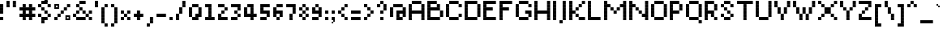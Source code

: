SplineFontDB: 3.2
FontName: Noqte
FullName: Noqte
FamilyName: Noqte
Weight: Medium
Copyright: Copyright (c) 2022, Mehdi Sadeghi (https://mehdix.ir),\nwith Reserved Font Name Noqte.\n\nThis Font Software is licensed under the SIL Open Font License, Version 1.1.\nThis license is copied below, and is also available with a FAQ at:\nhttp://scripts.sil.org/OFL\n\n\n-----------------------------------------------------------\nSIL OPEN FONT LICENSE Version 1.1 - 26 February 2007\n-----------------------------------------------------------\n\nPREAMBLE\nThe goals of the Open Font License (OFL) are to stimulate worldwide\ndevelopment of collaborative font projects, to support the font creation\nefforts of academic and linguistic communities, and to provide a free and\nopen framework in which fonts may be shared and improved in partnership\nwith others.\n\nThe OFL allows the licensed fonts to be used, studied, modified and\nredistributed freely as long as they are not sold by themselves. The\nfonts, including any derivative works, can be bundled, embedded, \nredistributed and/or sold with any software provided that any reserved\nnames are not used by derivative works. The fonts and derivatives,\nhowever, cannot be released under any other type of license. The\nrequirement for fonts to remain under this license does not apply\nto any document created using the fonts or their derivatives.\n\nDEFINITIONS\n"Font Software" refers to the set of files released by the Copyright\nHolder(s) under this license and clearly marked as such. This may\ninclude source files, build scripts and documentation.\n\n"Reserved Font Name" refers to any names specified as such after the\ncopyright statement(s).\n\n"Original Version" refers to the collection of Font Software components as\ndistributed by the Copyright Holder(s).\n\n"Modified Version" refers to any derivative made by adding to, deleting,\nor substituting -- in part or in whole -- any of the components of the\nOriginal Version, by changing formats or by porting the Font Software to a\nnew environment.\n\n"Author" refers to any designer, engineer, programmer, technical\nwriter or other person who contributed to the Font Software.\n\nPERMISSION & CONDITIONS\nPermission is hereby granted, free of charge, to any person obtaining\na copy of the Font Software, to use, study, copy, merge, embed, modify,\nredistribute, and sell modified and unmodified copies of the Font\nSoftware, subject to the following conditions:\n\n1) Neither the Font Software nor any of its individual components,\nin Original or Modified Versions, may be sold by itself.\n\n2) Original or Modified Versions of the Font Software may be bundled,\nredistributed and/or sold with any software, provided that each copy\ncontains the above copyright notice and this license. These can be\nincluded either as stand-alone text files, human-readable headers or\nin the appropriate machine-readable metadata fields within text or\nbinary files as long as those fields can be easily viewed by the user.\n\n3) No Modified Version of the Font Software may use the Reserved Font\nName(s) unless explicit written permission is granted by the corresponding\nCopyright Holder. This restriction only applies to the primary font name as\npresented to the users.\n\n4) The name(s) of the Copyright Holder(s) or the Author(s) of the Font\nSoftware shall not be used to promote, endorse or advertise any\nModified Version, except to acknowledge the contribution(s) of the\nCopyright Holder(s) and the Author(s) or with their explicit written\npermission.\n\n5) The Font Software, modified or unmodified, in part or in whole,\nmust be distributed entirely under this license, and must not be\ndistributed under any other license. The requirement for fonts to\nremain under this license does not apply to any document created\nusing the Font Software.\n\nTERMINATION\nThis license becomes null and void if any of the above conditions are\nnot met.\n\nDISCLAIMER\nTHE FONT SOFTWARE IS PROVIDED "AS IS", WITHOUT WARRANTY OF ANY KIND,\nEXPRESS OR IMPLIED, INCLUDING BUT NOT LIMITED TO ANY WARRANTIES OF\nMERCHANTABILITY, FITNESS FOR A PARTICULAR PURPOSE AND NONINFRINGEMENT\nOF COPYRIGHT, PATENT, TRADEMARK, OR OTHER RIGHT. IN NO EVENT SHALL THE\nCOPYRIGHT HOLDER BE LIABLE FOR ANY CLAIM, DAMAGES OR OTHER LIABILITY,\nINCLUDING ANY GENERAL, SPECIAL, INDIRECT, INCIDENTAL, OR CONSEQUENTIAL\nDAMAGES, WHETHER IN AN ACTION OF CONTRACT, TORT OR OTHERWISE, ARISING\nFROM, OUT OF THE USE OR INABILITY TO USE THE FONT SOFTWARE OR FROM\nOTHER DEALINGS IN THE FONT SOFTWARE.
Version: 001.000
ItalicAngle: 0
UnderlinePosition: 128
UnderlineWidth: 64
Ascent: 624
Descent: 400
InvalidEm: 0
sfntRevision: 0x00010000
LayerCount: 2
Layer: 0 1 "Back" 1
Layer: 1 1 "Fore" 0
XUID: [1021 371 1628949383 11299353]
StyleMap: 0x0000
FSType: 0
OS2Version: 4
OS2_WeightWidthSlopeOnly: 0
OS2_UseTypoMetrics: 1
CreationTime: 1581968550
ModificationTime: 1648991295
PfmFamily: 33
TTFWeight: 500
TTFWidth: 5
LineGap: 92
VLineGap: 0
OS2TypoAscent: 768
OS2TypoAOffset: 0
OS2TypoDescent: -256
OS2TypoDOffset: 0
OS2TypoLinegap: 92
OS2WinAscent: 768
OS2WinAOffset: 0
OS2WinDescent: 256
OS2WinDOffset: 0
HheadAscent: 768
HheadAOffset: 0
HheadDescent: -256
HheadDOffset: 0
OS2Vendor: '    '
OS2CodePages: 00000040.00000000
OS2UnicodeRanges: 00002000.00000000.00000000.00000000
MarkAttachClasses: 1
DEI: 91125
ShortTable: maxp 16
  0
  0
  0
  0
  0
  0
  0
  2
  1
  2
  22
  0
  256
  0
  0
  0
EndShort
TtTable: prep
PUSHW_1
 511
SCANCTRL
PUSHB_1
 1
SCANTYPE
SVTCA[y-axis]
MPPEM
PUSHB_1
 8
LT
IF
PUSHB_2
 1
 1
INSTCTRL
EIF
PUSHB_2
 70
 6
CALL
IF
POP
PUSHB_1
 16
EIF
MPPEM
PUSHB_1
 20
GT
IF
POP
PUSHB_1
 128
EIF
SCVTCI
PUSHB_1
 6
CALL
NOT
IF
EIF
PUSHB_1
 20
CALL
EndTTInstrs
TtTable: fpgm
PUSHB_1
 0
FDEF
PUSHB_1
 0
SZP0
MPPEM
PUSHB_1
 42
LT
IF
PUSHB_1
 74
SROUND
EIF
PUSHB_1
 0
SWAP
MIAP[rnd]
RTG
PUSHB_1
 6
CALL
IF
RTDG
EIF
MPPEM
PUSHB_1
 42
LT
IF
RDTG
EIF
DUP
MDRP[rp0,rnd,grey]
PUSHB_1
 1
SZP0
MDAP[no-rnd]
RTG
ENDF
PUSHB_1
 1
FDEF
DUP
MDRP[rp0,min,white]
PUSHB_1
 12
CALL
ENDF
PUSHB_1
 2
FDEF
MPPEM
GT
IF
RCVT
SWAP
EIF
POP
ENDF
PUSHB_1
 3
FDEF
ROUND[Black]
RTG
DUP
PUSHB_1
 64
LT
IF
POP
PUSHB_1
 64
EIF
ENDF
PUSHB_1
 4
FDEF
PUSHB_1
 6
CALL
IF
POP
SWAP
POP
ROFF
IF
MDRP[rp0,min,rnd,black]
ELSE
MDRP[min,rnd,black]
EIF
ELSE
MPPEM
GT
IF
IF
MIRP[rp0,min,rnd,black]
ELSE
MIRP[min,rnd,black]
EIF
ELSE
SWAP
POP
PUSHB_1
 5
CALL
IF
PUSHB_1
 70
SROUND
EIF
IF
MDRP[rp0,min,rnd,black]
ELSE
MDRP[min,rnd,black]
EIF
EIF
EIF
RTG
ENDF
PUSHB_1
 5
FDEF
GFV
NOT
AND
ENDF
PUSHB_1
 6
FDEF
PUSHB_2
 34
 1
GETINFO
LT
IF
PUSHB_1
 32
GETINFO
NOT
NOT
ELSE
PUSHB_1
 0
EIF
ENDF
PUSHB_1
 7
FDEF
PUSHB_2
 36
 1
GETINFO
LT
IF
PUSHB_1
 64
GETINFO
NOT
NOT
ELSE
PUSHB_1
 0
EIF
ENDF
PUSHB_1
 8
FDEF
SRP2
SRP1
DUP
IP
MDAP[rnd]
ENDF
PUSHB_1
 9
FDEF
DUP
RDTG
PUSHB_1
 6
CALL
IF
MDRP[rnd,grey]
ELSE
MDRP[min,rnd,black]
EIF
DUP
PUSHB_1
 3
CINDEX
MD[grid]
SWAP
DUP
PUSHB_1
 4
MINDEX
MD[orig]
PUSHB_1
 0
LT
IF
ROLL
NEG
ROLL
SUB
DUP
PUSHB_1
 0
LT
IF
SHPIX
ELSE
POP
POP
EIF
ELSE
ROLL
ROLL
SUB
DUP
PUSHB_1
 0
GT
IF
SHPIX
ELSE
POP
POP
EIF
EIF
RTG
ENDF
PUSHB_1
 10
FDEF
PUSHB_1
 6
CALL
IF
POP
SRP0
ELSE
SRP0
POP
EIF
ENDF
PUSHB_1
 11
FDEF
DUP
MDRP[rp0,white]
PUSHB_1
 12
CALL
ENDF
PUSHB_1
 12
FDEF
DUP
MDAP[rnd]
PUSHB_1
 7
CALL
NOT
IF
DUP
DUP
GC[orig]
SWAP
GC[cur]
SUB
ROUND[White]
DUP
IF
DUP
ABS
DIV
SHPIX
ELSE
POP
POP
EIF
ELSE
POP
EIF
ENDF
PUSHB_1
 13
FDEF
SRP2
SRP1
DUP
DUP
IP
MDAP[rnd]
DUP
ROLL
DUP
GC[orig]
ROLL
GC[cur]
SUB
SWAP
ROLL
DUP
ROLL
SWAP
MD[orig]
PUSHB_1
 0
LT
IF
SWAP
PUSHB_1
 0
GT
IF
PUSHB_1
 64
SHPIX
ELSE
POP
EIF
ELSE
SWAP
PUSHB_1
 0
LT
IF
PUSHB_1
 64
NEG
SHPIX
ELSE
POP
EIF
EIF
ENDF
PUSHB_1
 14
FDEF
PUSHB_1
 6
CALL
IF
RTDG
MDRP[rp0,rnd,white]
RTG
POP
POP
ELSE
DUP
MDRP[rp0,rnd,white]
ROLL
MPPEM
GT
IF
DUP
ROLL
SWAP
MD[grid]
DUP
PUSHB_1
 0
NEQ
IF
SHPIX
ELSE
POP
POP
EIF
ELSE
POP
POP
EIF
EIF
ENDF
PUSHB_1
 15
FDEF
SWAP
DUP
MDRP[rp0,rnd,white]
DUP
MDAP[rnd]
PUSHB_1
 7
CALL
NOT
IF
SWAP
DUP
IF
MPPEM
GTEQ
ELSE
POP
PUSHB_1
 1
EIF
IF
ROLL
PUSHB_1
 4
MINDEX
MD[grid]
SWAP
ROLL
SWAP
DUP
ROLL
MD[grid]
ROLL
SWAP
SUB
SHPIX
ELSE
POP
POP
POP
POP
EIF
ELSE
POP
POP
POP
POP
POP
EIF
ENDF
PUSHB_1
 16
FDEF
DUP
MDRP[rp0,min,white]
PUSHB_1
 18
CALL
ENDF
PUSHB_1
 17
FDEF
DUP
MDRP[rp0,white]
PUSHB_1
 18
CALL
ENDF
PUSHB_1
 18
FDEF
DUP
MDAP[rnd]
PUSHB_1
 7
CALL
NOT
IF
DUP
DUP
GC[orig]
SWAP
GC[cur]
SUB
ROUND[White]
ROLL
DUP
GC[orig]
SWAP
GC[cur]
SWAP
SUB
ROUND[White]
ADD
DUP
IF
DUP
ABS
DIV
SHPIX
ELSE
POP
POP
EIF
ELSE
POP
POP
EIF
ENDF
PUSHB_1
 19
FDEF
DUP
ROLL
DUP
ROLL
SDPVTL[orthog]
DUP
PUSHB_1
 3
CINDEX
MD[orig]
ABS
SWAP
ROLL
SPVTL[orthog]
PUSHB_1
 32
LT
IF
ALIGNRP
ELSE
MDRP[grey]
EIF
ENDF
PUSHB_1
 20
FDEF
PUSHB_4
 0
 64
 1
 64
WS
WS
SVTCA[x-axis]
MPPEM
PUSHW_1
 4096
MUL
SVTCA[y-axis]
MPPEM
PUSHW_1
 4096
MUL
DUP
ROLL
DUP
ROLL
NEQ
IF
DUP
ROLL
DUP
ROLL
GT
IF
SWAP
DIV
DUP
PUSHB_1
 0
SWAP
WS
ELSE
DIV
DUP
PUSHB_1
 1
SWAP
WS
EIF
DUP
PUSHB_1
 64
GT
IF
PUSHB_3
 0
 32
 0
RS
MUL
WS
PUSHB_3
 1
 32
 1
RS
MUL
WS
PUSHB_1
 32
MUL
PUSHB_1
 25
NEG
JMPR
POP
EIF
ELSE
POP
POP
EIF
ENDF
PUSHB_1
 21
FDEF
PUSHB_1
 1
RS
MUL
SWAP
PUSHB_1
 0
RS
MUL
SWAP
ENDF
EndTTInstrs
ShortTable: cvt  2
  0
  64
EndShort
LangName: 1033 "" "" "Regular" "FontForge 2.0 : Noqte : 16-3-2022" "" "Version 001.000"
GaspTable: 1 65535 0 0
Encoding: Custom
Compacted: 1
UnicodeInterp: none
NameList: AGL For New Fonts
DisplaySize: -48
AntiAlias: 1
FitToEm: 1
WidthSeparation: 154
WinInfo: 0 25 19
BeginPrivate: 0
EndPrivate
Grid
600 700 m 17
 600 600 l 1
 600 500 l 1
 600 400 l 1
 600 300 l 1
 600 200 l 1
 600 100 l 1
 600 0 l 1
 600 -100 l 1
 600 -200 l 1
 600 -300 l 1033
500 700 m 17
 500 600 l 1
 500 500 l 1
 500 400 l 1
 500 300 l 1
 500 200 l 1
 500 100 l 1
 500 0 l 1
 500 -100 l 1
 500 -200 l 1
 500 -300 l 1033
400 700 m 17
 400 600 l 1
 400 500 l 1
 400 400 l 1
 400 300 l 1
 400 200 l 1
 400 100 l 1
 400 0 l 1
 400 -100 l 1
 400 -200 l 1
 400 -300 l 1033
300 700 m 17
 300 600 l 1
 300 500 l 1
 300 400 l 1
 300 300 l 1
 300 200 l 1
 300 100 l 1
 300 0 l 1
 300 -100 l 1
 300 -200 l 1
 300 -300 l 1033
200 700 m 17
 200 600 l 1
 200 500 l 1
 200 400 l 1
 200 300 l 1
 200 200 l 1
 200 100 l 1
 200 0 l 1
 200 -100 l 1
 200 -200 l 1
 200 -300 l 1033
100 700 m 17
 100 600 l 1
 100 500 l 1
 100 400 l 1
 100 300 l 1
 100 200 l 1
 100 100 l 1
 100 0 l 1
 100 -100 l 1
 100 -200 l 1
 100 -300 l 1033
700 500 m 1
NamedP: "+BqkGMQYzBswA +BkUGRgYtBkYGzAAA +BvIA"
 0 500 l 1025
700 400 m 1
NamedP: "+BqkGMQYzBswA +BkUGRgYtBkYGzAAA +BvEA"
 0 400 l 1025
700 300 m 1
 0 300 l 1025
700 200 m 1
NamedP: "+BqkGMQYzBswA +Bi8GRgYvBicGRgZH"
 0 200 l 1025
700 100 m 25
 0 100 l 1049
700 0 m 1
NamedP: "+BqkGMQYzBswA +BicGNQZEBswA"
 0 0 l 1033
700 -100 m 25
 0 -100 l 1049
700 -200 m 1
NamedP: "+BqkGMQYzBswA +Bn4GJwYmBswGRgAA +BvEA"
 0 -200 l 1049
0 600 m 1
 700 600 l 1033
0 700 m 1
 700 700 l 1
NamedP: "+BqkGMQYzBswA +BigGJwZEBicA"
 700 -300 l 1
NamedP: "+BqkGMQYzBswA +Bn4GJwYmBswGRgAA +BvIA"
 0 -300 l 1
 0 700 l 1
EndSplineSet
TeXData: 1 0 0 195584 97792 65194 0 1048576 65194 783286 444596 497025 792723 393216 433062 380633 303038 157286 324010 404750 52429 2506097 1059062 262144
AnchorClass2: "Diacritics-0"""  "Anchor-0""" 
BeginChars: 625 367

StartChar: doubledot
Encoding: 256 -1 0
Width: 300
VWidth: 803
GlyphClass: 1
Flags: W
LayerCount: 2
Fore
Refer: 207 -1 N 1 0 0 1 100 0 2
Refer: 207 -1 N 1 0 0 1 0 0 2
EndChar

StartChar: tripledot.top
Encoding: 257 -1 1
Width: 653
VWidth: 703
GlyphClass: 1
UnlinkRmOvrlpSave: 1
Flags: W
LayerCount: 2
Fore
Refer: 207 -1 N 1 0 0 1 400 400 2
Refer: 207 -1 N 1 0 0 1 300 300 2
Refer: 207 -1 S 1 0 0 1 400 300 2
EndChar

StartChar: space
Encoding: 258 32 2
Width: 100
VWidth: 803
GlyphClass: 1
Flags: MW
LayerCount: 2
EndChar

StartChar: period
Encoding: 259 46 3
Width: 200
VWidth: 803
GlyphClass: 1
Flags: W
LayerCount: 2
Fore
Refer: 207 -1 N 1 0 0 1 0 0 2
EndChar

StartChar: uni060C
Encoding: 260 1548 4
Width: 200
VWidth: 803
GlyphClass: 1
Flags: MW
LayerCount: 2
Fore
Refer: 210 -1 N 1 0 0 1 0 100 2
Refer: 210 -1 S 1 0 0 1 50 150 2
Refer: 207 -1 N 1 0 0 1 0 0 2
EndChar

StartChar: uni060D
Encoding: 261 1549 5
Width: 250
VWidth: 803
GlyphClass: 1
Flags: MW
LayerCount: 2
Fore
Refer: 210 -1 N 1 0 0 1 150 350 2
Refer: 210 -1 N 1 0 0 1 150 300 2
Refer: 210 -1 N 1 0 0 1 100 250 2
Refer: 210 -1 N 1 0 0 1 100 200 2
Refer: 210 -1 N 1 0 0 1 50 150 2
Refer: 210 -1 N 1 0 0 1 50 100 2
Refer: 210 -1 N 1 0 0 1 0 50 2
Refer: 210 -1 N 1 0 0 1 0 0 2
EndChar

StartChar: uni061B
Encoding: 262 1563 6
Width: 200
VWidth: 803
GlyphClass: 1
Flags: MW
LayerCount: 2
Fore
Refer: 210 -1 S 1 0 0 1 0 300 2
Refer: 210 -1 S 1 0 0 1 50 350 2
Refer: 207 -1 N 1 0 0 1 0 200 2
Refer: 207 -1 N 1 0 0 1 0 0 2
EndChar

StartChar: uni061F
Encoding: 263 1567 7
Width: 400
VWidth: 803
GlyphClass: 1
Flags: MW
LayerCount: 2
Fore
Refer: 207 -1 N 1 0 0 1 200 400 2
Refer: 207 -1 N 1 0 0 1 100 500 2
Refer: 207 -1 N 1 0 0 1 100 200 2
Refer: 207 -1 N 1 0 0 1 0 400 2
Refer: 207 -1 N 1 0 0 1 0 300 2
Refer: 207 -1 N 1 0 0 1 100 0 2
EndChar

StartChar: uni0621
Encoding: 264 1569 8
Width: 400
VWidth: 803
GlyphClass: 1
Flags: MW
LayerCount: 2
Fore
Refer: 207 -1 N 1 0 0 1 0 -100 2
Refer: 207 -1 N 1 0 0 1 200 0 2
Refer: 207 -1 N 1 0 0 1 100 0 2
Refer: 207 -1 N 1 0 0 1 0 100 2
Refer: 207 -1 S 1 0 0 1 100 200 2
EndChar

StartChar: uni0622
Encoding: 265 1570 9
Width: 200
VWidth: 803
GlyphClass: 1
UnlinkRmOvrlpSave: 1
Flags: MW
LayerCount: 2
Fore
Refer: 207 -1 S 1 0 0 1 0 400 2
Refer: 207 -1 N 1 0 0 1 100 700 2
Refer: 207 -1 N 1 0 0 1 0 600 2
Refer: 207 -1 N 1 0 0 1 0 0 2
Refer: 207 -1 N 1 0 0 1 0 100 2
Refer: 207 -1 N 1 0 0 1 0 200 2
Refer: 207 -1 N 1 0 0 1 0 300 2
Refer: 207 -1 N 1 0 0 1 -100 600 2
EndChar

StartChar: uni0623
Encoding: 266 1571 10
Width: 200
VWidth: 803
GlyphClass: 1
Flags: MW
LayerCount: 2
Fore
Refer: 365 -1 S 1 0 0 1 -50 150 2
Refer: 12 1575 N 1 0 0 1 0 0 2
EndChar

StartChar: uni0624
Encoding: 267 1572 11
Width: 400
VWidth: 803
GlyphClass: 1
Flags: MW
LayerCount: 2
Fore
Refer: 205 65261 N 1 0 0 1 0 0 2
Refer: 365 -1 N 1 0 0 1 50 0 2
EndChar

StartChar: uni0627
Encoding: 268 1575 12
Width: 200
VWidth: 803
GlyphClass: 1
Flags: MW
LayerCount: 2
Fore
Refer: 209 -1 N 1 0 0 1 0 0 2
EndChar

StartChar: uni0628
Encoding: 269 1576 13
Width: 800
VWidth: 803
GlyphClass: 1
Flags: MW
LayerCount: 2
Fore
Refer: 50 1646 N 1 0 0 1 0 0 2
Refer: 207 -1 N 1 0 0 1 301 -201 2
EndChar

StartChar: uni062A
Encoding: 270 1578 14
Width: 800
VWidth: 803
GlyphClass: 1
Flags: MW
LayerCount: 2
Fore
Refer: 50 1646 N 1 0 0 1 0 0 2
Refer: 0 -1 S 1 0 0 1 300 300 2
EndChar

StartChar: uni062B
Encoding: 271 1579 15
Width: 800
VWidth: 803
GlyphClass: 1
Flags: MW
LayerCount: 2
Fore
Refer: 50 1646 N 1 0 0 1 0 0 2
Refer: 1 -1 N 1 0 0 1 0 0 2
EndChar

StartChar: uni062C
Encoding: 272 1580 16
Width: 500
VWidth: 803
GlyphClass: 1
Flags: MW
LayerCount: 2
Fore
Refer: 207 -1 S 1 0 0 1 200 -100 2
Refer: 130 65185 N 1 0 0 1 0 0 2
EndChar

StartChar: uni062D
Encoding: 273 1581 17
Width: 500
VWidth: 803
GlyphClass: 1
UnlinkRmOvrlpSave: 1
Flags: MW
LayerCount: 2
Fore
Refer: 207 -1 N 1 0 0 1 300 100 2
Refer: 207 -1 N 1 0 0 1 300 -300 2
Refer: 207 -1 N 1 0 0 1 0 -100 2
Refer: 207 -1 N 1 0 0 1 0 200 2
Refer: 207 -1 N 1 0 0 1 100 200 2
Refer: 207 -1 N 1 0 0 1 200 100 2
Refer: 207 -1 N 1 0 0 1 0 -200 2
Refer: 207 -1 N 1 0 0 1 100 0 2
Refer: 207 -1 N 1 0 0 1 100 -300 2
Refer: 207 -1 N 1 0 0 1 200 -300 2
EndChar

StartChar: uni062E
Encoding: 274 1582 18
Width: 500
VWidth: 803
GlyphClass: 1
Flags: MW
LayerCount: 2
Fore
Refer: 207 -1 S 1 0 0 1 200 400 2
Refer: 130 65185 N 1 0 0 1 0 0 2
EndChar

StartChar: uni062F
Encoding: 275 1583 19
Width: 300
VWidth: 803
GlyphClass: 1
Flags: MW
LayerCount: 2
Fore
Refer: 207 -1 N 1 0 0 1 100 0 2
Refer: 207 -1 S 1 0 0 1 0 200 2
Refer: 207 -1 N 1 0 0 1 100 100 2
Refer: 207 -1 N 1 0 0 1 0 0 2
EndChar

StartChar: uni0630
Encoding: 276 1584 20
Width: 300
VWidth: 803
GlyphClass: 1
Flags: MW
LayerCount: 2
Fore
Refer: 207 -1 S 1 0 0 1 0 400 2
Refer: 138 65193 N 1 0 0 1 0 0 2
EndChar

StartChar: uni0631
Encoding: 277 1585 21
Width: 300
VWidth: 803
GlyphClass: 1
UnlinkRmOvrlpSave: 1
Flags: MW
LayerCount: 2
Fore
Refer: 207 -1 N 1 0 0 1 100 100 2
Refer: 207 -1 S 1 0 0 1 0 -200 2
Refer: 207 -1 N 1 0 0 1 100 -100 2
Refer: 207 -1 N 1 0 0 1 100 0 2
EndChar

StartChar: uni0632
Encoding: 278 1586 22
Width: 300
VWidth: 803
GlyphClass: 1
Flags: MW
LayerCount: 2
Fore
Refer: 142 65197 N 1 0 0 1 0 0 2
Refer: 207 -1 S 1 0 0 1 100 300 2
EndChar

StartChar: uni0633
Encoding: 279 1587 23
Width: 1000
VWidth: 803
GlyphClass: 1
Flags: MW
LayerCount: 2
Fore
Refer: 207 -1 N 1 0 0 1 400 100 2
Refer: 207 -1 N 1 0 0 1 600 0 2
Refer: 207 -1 N 1 0 0 1 700 0 2
Refer: 207 -1 N 1 0 0 1 800 100 2
Refer: 207 -1 N 1 0 0 1 600 100 2
Refer: 207 -1 N 1 0 0 1 500 0 2
Refer: 211 -1 N 1 0 0 1 0 -100 2
EndChar

StartChar: uni0634
Encoding: 280 1588 24
Width: 1000
VWidth: 803
GlyphClass: 1
Flags: MW
LayerCount: 2
Fore
Refer: 1 -1 N 1 0 0 1 200 0 2
Refer: 146 65201 N 1 0 0 1 0 0 2
EndChar

StartChar: uni0635
Encoding: 281 1589 25
Width: 1000
VWidth: 803
GlyphClass: 1
Flags: MW
LayerCount: 2
Fore
Refer: 244 -1 S 1 0 0 1 400 0 2
Refer: 211 -1 N 1 0 0 1 0 -100 2
EndChar

StartChar: uni0636
Encoding: 282 1590 26
Width: 1000
VWidth: 803
GlyphClass: 1
Flags: MW
LayerCount: 2
Fore
Refer: 207 -1 S 1 0 0 1 700 399 2
Refer: 154 65209 N 1 0 0 1 0 0 2
EndChar

StartChar: uni0637
Encoding: 283 1591 27
Width: 600
VWidth: 803
GlyphClass: 1
UnlinkRmOvrlpSave: 1
Flags: MW
LayerCount: 2
Fore
Refer: 207 -1 N 1 0 0 1 0 0 2
Refer: 207 -1 N 1 0 0 1 400 200 2
Refer: 207 -1 S 1 0 0 1 200 100 2
Refer: 207 -1 N 1 0 0 1 300 200 2
Refer: 207 -1 N 1 0 0 1 400 100 2
Refer: 207 -1 S 1 0 0 1 300 0 2
Refer: 207 -1 S 1 0 0 1 200 0 2
Refer: 209 -1 N 1 0 0 1 100 0 2
EndChar

StartChar: uni0638
Encoding: 284 1592 28
Width: 600
VWidth: 803
GlyphClass: 1
Flags: MW
LayerCount: 2
Fore
Refer: 207 -1 S 1 0 0 1 300 400 2
Refer: 162 65217 N 1 0 0 1 0 0 2
EndChar

StartChar: uni0639
Encoding: 285 1593 29
Width: 500
VWidth: 803
GlyphClass: 1
UnlinkRmOvrlpSave: 1
Flags: MW
LayerCount: 2
Fore
Refer: 207 -1 N 1 0 0 1 100 100 2
Refer: 207 -1 N 1 0 0 1 200 200 2
Refer: 207 -1 N 1 0 0 1 300 0 2
Refer: 207 -1 N 1 0 0 1 100 0 2
Refer: 207 -1 N 1 0 0 1 300 -300 2
Refer: 229 -1 N 1 0 0 1 0 0 2
EndChar

StartChar: uni063A
Encoding: 286 1594 30
Width: 500
VWidth: 803
GlyphClass: 1
Flags: MW
LayerCount: 2
Fore
Refer: 170 65225 N 1 0 0 1 0 0 2
Refer: 207 -1 S 1 0 0 1 200 400 2
EndChar

StartChar: uni0640
Encoding: 287 1600 31
Width: 300
VWidth: 803
GlyphClass: 1
UnlinkRmOvrlpSave: 1
Flags: MW
LayerCount: 2
Fore
Refer: 207 -1 N 1 0 0 1 100 0 2
Refer: 207 -1 N 1 0 0 1 0 0 2
EndChar

StartChar: uni0641
Encoding: 288 1601 32
Width: 800
VWidth: 803
GlyphClass: 1
Flags: MW
LayerCount: 2
Fore
Refer: 55 1697 S 1 0 0 1 0 0 2
Refer: 207 -1 N 1 0 0 1 500 400 2
EndChar

StartChar: uni0642
Encoding: 289 1602 33
Width: 600
VWidth: 803
GlyphClass: 1
Flags: MW
LayerCount: 2
Fore
Refer: 51 1647 N 1 0 0 1 0 0 2
Refer: 0 -1 N 1 0 0 1 300 400 2
EndChar

StartChar: uni0643
Encoding: 290 1603 34
Width: 600
VWidth: 803
GlyphClass: 1
Flags: MW
LayerCount: 2
Fore
Refer: 365 -1 N 1 0 0 1 100 -100 2
Refer: 80 64398 S 1 0 0 1 0 0 2
EndChar

StartChar: uni0644
Encoding: 291 1604 35
Width: 600
VWidth: 803
GlyphClass: 1
UnlinkRmOvrlpSave: 1
Flags: MW
LayerCount: 2
Fore
Refer: 209 -1 N 1 0 0 1 400 0 2
Refer: 211 -1 N 1 0 0 1 0 -100 2
EndChar

StartChar: uni0645
Encoding: 292 1605 36
Width: 500
VWidth: 803
GlyphClass: 1
Flags: MW
LayerCount: 2
Fore
Refer: 207 -1 N 1 0 0 1 0 -301 2
Refer: 207 -1 N 1 0 0 1 0 -201 2
Refer: 207 -1 N 1 0 0 1 0 -100 2
Refer: 195 65251 N 1 0 0 1 0 0 2
EndChar

StartChar: uni0646
Encoding: 293 1606 37
Width: 600
VWidth: 803
GlyphClass: 1
UnlinkRmOvrlpSave: 1
Flags: MW
LayerCount: 2
Fore
Refer: 207 -1 N 1 0 0 1 400 100 2
Refer: 207 -1 N 1 0 0 1 200 300 2
Refer: 211 -1 N 1 0 0 1 0 -100 2
EndChar

StartChar: uni0647
Encoding: 294 1607 38
Width: 400
VWidth: 1607
GlyphClass: 1
Flags: MW
LayerCount: 2
Fore
Refer: 207 -1 N 1 0 0 1 0 100 2
Refer: 207 -1 S 1 0 0 1 200 100 2
Refer: 207 -1 N 1 0 0 1 100 200 2
Refer: 207 -1 N 1 0 0 1 100 0 2
Refer: 207 -1 N 1 0 0 1 0 0 2
Refer: 207 -1 S 1 0 0 1 200 0 2
EndChar

StartChar: uni0648
Encoding: 295 1608 39
Width: 400
VWidth: 803
GlyphClass: 1
Flags: MW
LayerCount: 2
Fore
Refer: 207 -1 N 1 0 0 1 200 0 2
Refer: 207 -1 N 1 0 0 1 200 -100 2
Refer: 207 -1 N 1 0 0 1 100 -200 2
Refer: 207 -1 N 1 0 0 1 0 -200 2
Refer: 207 -1 N 1 0 0 1 0 0 2
Refer: 207 -1 N 1 0 0 1 100 0 2
Refer: 207 -1 N 1 0 0 1 200 100 2
Refer: 207 -1 N 1 0 0 1 0 100 2
Refer: 207 -1 N 1 0 0 1 100 200 2
EndChar

StartChar: uni0649
Encoding: 296 1609 40
Width: 700
VWidth: 803
GlyphClass: 1
Flags: MW
LayerCount: 2
Fore
Refer: 207 -1 N 1 0 0 1 400 100 2
Refer: 207 -1 N 1 0 0 1 500 100 2
Refer: 207 -1 N 1 0 0 1 300 0 2
Refer: 207 -1 N 1 0 0 1 400 -100 2
Refer: 207 -1 N 1 0 0 1 300 -200 2
Refer: 207 -1 N 1 0 0 1 100 -200 2
Refer: 207 -1 N 1 0 0 1 0 -100 2
Refer: 207 -1 N 1 0 0 1 0 0 2
Refer: 207 -1 N 1 0 0 1 200 -200 2
EndChar

StartChar: uni064A
Encoding: 297 1610 41
Width: 700
VWidth: 803
GlyphClass: 1
Flags: MW
LayerCount: 2
Fore
Refer: 40 1609 N 1 0 0 1 0 0 2
Refer: 0 -1 S 1 0 0 1 200 -400 2
EndChar

StartChar: uni064B
Encoding: 298 1611 42
Width: 300
VWidth: 803
GlyphClass: 1
Flags: MW
LayerCount: 2
Fore
Refer: 44 1613 S 1 0 0 1 0 0 2
EndChar

StartChar: uni064C
Encoding: 299 1612 43
Width: 300
VWidth: 803
GlyphClass: 1
Flags: MW
LayerCount: 2
Fore
Refer: 210 -1 N 1 0 0 1 150 0 2
Refer: 210 -1 N 1 0 0 1 0 -100 2
Refer: 210 -1 N 1 0 0 1 50 -100 2
Refer: 210 -1 N 1 0 0 1 100 -50 2
Refer: 210 -1 N 1 0 0 1 100 50 2
Refer: 210 -1 N 1 0 0 1 50 100 2
Refer: 210 -1 N 1 0 0 1 50 0 2
Refer: 210 -1 N 1 0 0 1 100 0 2
Refer: 210 -1 N 1 0 0 1 0 0 2
Refer: 210 -1 N 1 0 0 1 0 50 2
EndChar

StartChar: uni064D
Encoding: 300 1613 44
Width: 300
VWidth: 803
GlyphClass: 1
Flags: MW
LayerCount: 2
Fore
Refer: 45 1614 N 1 0 0 1 16 -63 2
Refer: 45 1614 N 1 0 0 1 0 0 2
EndChar

StartChar: uni064E
Encoding: 301 1614 45
Width: 300
VWidth: 803
GlyphClass: 1
Flags: MW
LayerCount: 2
Fore
Refer: 210 -1 S 1 0 0 1 151 50 2
Refer: 210 -1 N 1 0 0 1 0 0 2
Refer: 210 -1 S 1 0 0 1 100 50 2
Refer: 210 -1 N 1 0 0 1 50 0 2
EndChar

StartChar: uni066A
Encoding: 302 1642 46
Width: 400
VWidth: 803
GlyphClass: 1
Flags: MW
LayerCount: 2
Fore
Refer: 207 -1 N 1 0 0 1 0 100 2
Refer: 207 -1 N 1 0 0 1 200 0 2
Refer: 207 -1 N 1 0 0 1 0 400 2
Refer: 207 -1 N 1 0 0 1 100 200 2
Refer: 207 -1 S 1 0 0 1 200 300 2
EndChar

StartChar: uni066B
Encoding: 303 1643 47
Width: 200
VWidth: 803
GlyphClass: 1
Flags: MW
LayerCount: 2
Fore
Refer: 207 -1 N 1 0 0 1 -100 -100 2
Refer: 207 -1 N 1 0 0 1 0 0 2
EndChar

StartChar: uni066C
Encoding: 304 1644 48
Width: 100
VWidth: 803
GlyphClass: 1
Flags: MW
LayerCount: 2
Fore
Refer: 210 -1 S 1 0 0 1 0 450 2
Refer: 210 -1 S 1 0 0 1 0 400 2
Refer: 210 -1 S 1 0 0 1 -50 350 2
Refer: 210 -1 S 1 0 0 1 0 500 2
EndChar

StartChar: uni066D
Encoding: 305 1645 49
Width: 250
VWidth: 803
GlyphClass: 1
Flags: MW
LayerCount: 2
Fore
Refer: 210 -1 N 1 0 0 1 -50 250 2
Refer: 210 -1 N 1 0 0 1 0 250 2
Refer: 210 -1 N 1 0 0 1 100 250 2
Refer: 210 -1 N 1 0 0 1 150 250 2
Refer: 210 -1 N 1 0 0 1 50 150 2
Refer: 210 -1 N 1 0 0 1 50 200 2
Refer: 210 -1 N 1 0 0 1 50 300 2
Refer: 210 -1 N 1 0 0 1 50 350 2
Refer: 210 -1 N 1 0 0 1 100 300 2
Refer: 210 -1 N 1 0 0 1 150 350 2
Refer: 210 -1 N 1 0 0 1 0 300 2
Refer: 210 -1 N 1 0 0 1 -50 352 2
Refer: 210 -1 N 1 0 0 1 150 150 2
Refer: 210 -1 N 1 0 0 1 -50 150 2
Refer: 210 -1 N 1 0 0 1 100 200 2
Refer: 210 -1 N 1 0 0 1 0 200 2
EndChar

StartChar: uni066E
Encoding: 306 1646 50
Width: 800
VWidth: 803
GlyphClass: 1
Flags: MW
LayerCount: 2
Fore
Refer: 207 -1 N 1 0 0 1 500 0 2
Refer: 207 -1 N 1 0 0 1 400 0 2
Refer: 207 -1 N 1 0 0 1 300 0 2
Refer: 207 -1 N 1 0 0 1 200 0 2
Refer: 207 -1 N 1 0 0 1 100 0 2
Refer: 207 -1 N 1 0 0 1 0 100 2
Refer: 207 -1 N 1 0 0 1 600 100 2
EndChar

StartChar: uni066F
Encoding: 307 1647 51
Width: 600
VWidth: 803
GlyphClass: 1
UnlinkRmOvrlpSave: 1
Flags: MW
LayerCount: 2
Fore
Refer: 211 -1 N 1 0 0 1 0 -100 2
Refer: 207 -1 N 1 0 0 1 400 200 2
Refer: 207 -1 N 1 0 0 1 200 0 2
Refer: 207 -1 N 1 0 0 1 300 0 2
Refer: 207 -1 N 1 0 0 1 400 100 2
Refer: 207 -1 N 1 0 0 1 200 100 2
Refer: 207 -1 N 1 0 0 1 300 200 2
EndChar

StartChar: uni067E
Encoding: 308 1662 52
Width: 800
VWidth: 803
GlyphClass: 1
Flags: MW
LayerCount: 2
Fore
Refer: 228 -1 S 1 0 0 1 200 -500 2
Refer: 50 1646 N 1 0 0 1 0 0 2
EndChar

StartChar: uni0686
Encoding: 309 1670 53
Width: 500
VWidth: 803
GlyphClass: 1
Flags: MW
LayerCount: 2
Fore
Refer: 228 -1 S 1 0 0 1 100 -400 2
Refer: 17 1581 N 1 0 0 1 0 0 2
EndChar

StartChar: uni0698
Encoding: 310 1688 54
Width: 300
VWidth: 803
GlyphClass: 1
Flags: MW
LayerCount: 2
Fore
Refer: 21 1585 N 1 0 0 1 0 0 2
Refer: 1 -1 S 1 0 0 1 -300 0 2
EndChar

StartChar: uni06A1
Encoding: 311 1697 55
Width: 800
VWidth: 803
GlyphClass: 1
UnlinkRmOvrlpSave: 1
Flags: MW
LayerCount: 2
Fore
Refer: 207 -1 N 1 0 0 1 0 100 2
Refer: 207 -1 N 1 0 0 1 0 0 2
Refer: 207 -1 N 1 0 0 1 100 0 2
Refer: 207 -1 N 1 0 0 1 200 0 2
Refer: 227 -1 N 1 0 0 1 300 0 2
EndChar

StartChar: uni06A9
Encoding: 312 1705 56
Width: 600
VWidth: 803
GlyphClass: 1
UnlinkRmOvrlpSave: 1
Flags: MW
LayerCount: 2
Fore
Refer: 207 -1 N 1 0 0 1 0 100 2
Refer: 207 -1 N 1 0 0 1 100 0 2
Refer: 82 64400 S 1 0 0 1 200 0 2
EndChar

StartChar: uni06AF
Encoding: 313 1711 57
Width: 600
VWidth: 803
GlyphClass: 1
Flags: MW
LayerCount: 2
Fore
Refer: 210 -1 N 1 0 0 1 300 550 2
Refer: 210 -1 N 1 0 0 1 350 550 2
Refer: 210 -1 N 1 0 0 1 400 550 2
Refer: 210 -1 N 1 0 0 1 450 550 2
Refer: 80 64398 N 1 0 0 1 0 0 2
EndChar

StartChar: uni06CC
Encoding: 314 1740 58
Width: 700
VWidth: 803
GlyphClass: 1
Flags: MW
LayerCount: 2
Fore
Refer: 40 1609 N 1 0 0 1 0 0 2
EndChar

StartChar: uni06E4
Encoding: 315 1764 59
Width: 250
VWidth: 803
GlyphClass: 1
Flags: MW
LayerCount: 2
Fore
Refer: 210 -1 N 1 0 0 1 150 50 2
Refer: 210 -1 N 1 0 0 1 0 0 2
Refer: 210 -1 N 1 0 0 1 100 50 2
Refer: 210 -1 N 1 0 0 1 50 0 2
EndChar

StartChar: uni06F0
Encoding: 316 1776 60
Width: 400
VWidth: 803
GlyphClass: 1
UnlinkRmOvrlpSave: 1
Flags: W
LayerCount: 2
Fore
Refer: 207 -1 N 1 0 0 1 300 200 2
Refer: 207 -1 S 1 0 0 1 300 0 2
Refer: 207 -1 N 1 0 0 1 100 0 2
Refer: 207 -1 N 1 0 0 1 100 200 2
Refer: 207 -1 N 1 0 0 1 200 0 2
Refer: 207 -1 N 1 0 0 1 300 100 2
Refer: 207 -1 N 1 0 0 1 100 100 2
Refer: 207 -1 N 1 0 0 1 200 200 2
EndChar

StartChar: uni06F1
Encoding: 317 1777 61
Width: 200
VWidth: 803
GlyphClass: 1
Flags: W
LayerCount: 2
Fore
Refer: 207 -1 S 1 0 0 1 100 400 2
Refer: 207 -1 N 1 0 0 1 100 300 2
Refer: 207 -1 N 1 0 0 1 100 200 2
Refer: 207 -1 N 1 0 0 1 100 100 2
Refer: 207 -1 N 1 0 0 1 100 0 2
EndChar

StartChar: uni06F2
Encoding: 318 1778 62
Width: 400
VWidth: 803
GlyphClass: 1
Flags: W
LayerCount: 2
Fore
Refer: 207 -1 N 1 0 0 1 100 400 2
Refer: 207 -1 S 1 0 0 1 100 300 2
Refer: 207 -1 S 1 0 0 1 100 200 2
Refer: 207 -1 N 1 0 0 1 100 100 2
Refer: 207 -1 N 1 0 0 1 100 0 2
Refer: 207 -1 N 1 0 0 1 300 400 2
Refer: 207 -1 N 1 0 0 1 200 300 2
EndChar

StartChar: uni06F3
Encoding: 319 1779 63
Width: 600
VWidth: 803
GlyphClass: 1
Flags: W
LayerCount: 2
Fore
Refer: 207 -1 N 1 0 0 1 100 400 2
Refer: 207 -1 N 1 0 0 1 100 300 2
Refer: 207 -1 N 1 0 0 1 100 200 2
Refer: 207 -1 N 1 0 0 1 100 100 2
Refer: 207 -1 N 1 0 0 1 100 0 2
Refer: 207 -1 N 1 0 0 1 500 400 2
Refer: 207 -1 N 1 0 0 1 400 300 2
Refer: 207 -1 N 1 0 0 1 300 400 2
Refer: 207 -1 N 1 0 0 1 200 300 2
EndChar

StartChar: uni06F4
Encoding: 320 1780 64
Width: 400
VWidth: 803
GlyphClass: 1
Flags: W
LayerCount: 2
Fore
Refer: 207 -1 N 1 0 0 1 100 400 2
Refer: 207 -1 N 1 0 0 1 100 300 2
Refer: 207 -1 N 1 0 0 1 100 200 2
Refer: 207 -1 N 1 0 0 1 100 100 2
Refer: 207 -1 N 1 0 0 1 100 0 2
Refer: 207 -1 S 1 0 0 1 200 200 2
Refer: 207 -1 S 1 0 0 1 300 200 2
Refer: 207 -1 N 1 0 0 1 200 300 2
Refer: 207 -1 N 1 0 0 1 300 400 2
EndChar

StartChar: uni06F5
Encoding: 321 1781 65
Width: 600
VWidth: 803
GlyphClass: 1
Flags: W
LayerCount: 2
Fore
Refer: 207 -1 N 1 0 0 1 300 100 2
Refer: 207 -1 N 1 0 0 1 200 300 2
Refer: 207 -1 N 1 0 0 1 100 200 2
Refer: 207 -1 N 1 0 0 1 300 400 2
Refer: 207 -1 N 1 0 0 1 400 300 2
Refer: 207 -1 N 1 0 0 1 500 200 2
Refer: 207 -1 S 1 0 0 1 500 100 2
Refer: 207 -1 S 1 0 0 1 400 0 2
Refer: 207 -1 N 1 0 0 1 200 0 2
Refer: 207 -1 N 1 0 0 1 100 100 2
EndChar

StartChar: uni06F6
Encoding: 322 1782 66
Width: 500
VWidth: 803
GlyphClass: 1
Flags: W
LayerCount: 2
Fore
Refer: 207 -1 N 1 0 0 1 400 200 2
Refer: 207 -1 N 1 0 0 1 300 400 2
Refer: 207 -1 N 1 0 0 1 300 200 2
Refer: 207 -1 S 1 0 0 1 200 100 2
Refer: 207 -1 N 1 0 0 1 100 0 2
Refer: 207 -1 N 1 0 0 1 200 300 2
EndChar

StartChar: uni06F7
Encoding: 323 1783 67
Width: 400
VWidth: 803
GlyphClass: 1
Flags: W
LayerCount: 2
Fore
Refer: 207 -1 N 1 0 0 1 100 400 2
Refer: 207 -1 N 1 0 0 1 100 300 2
Refer: 207 -1 N 1 0 0 1 100 100 2
Refer: 207 -1 N 1 0 0 1 100 200 2
Refer: 207 -1 N 1 0 0 1 300 400 2
Refer: 207 -1 N 1 0 0 1 300 300 2
Refer: 207 -1 N 1 0 0 1 300 100 2
Refer: 207 -1 N 1 0 0 1 300 200 2
Refer: 207 -1 N 1 0 0 1 200 0 2
EndChar

StartChar: uni06F8
Encoding: 324 1784 68
Width: 400
VWidth: 803
GlyphClass: 1
Flags: W
LayerCount: 2
Fore
Refer: 207 -1 N 1 0 0 1 100 400 2
Refer: 207 -1 N 1 0 0 1 100 300 2
Refer: 207 -1 N 1 0 0 1 100 100 2
Refer: 207 -1 N 1 0 0 1 100 200 2
Refer: 207 -1 N 1 0 0 1 300 400 2
Refer: 207 -1 N 1 0 0 1 300 300 2
Refer: 207 -1 N 1 0 0 1 300 100 2
Refer: 207 -1 N 1 0 0 1 300 200 2
Refer: 207 -1 S 1 0 0 1 200 500 2
EndChar

StartChar: uni06F9
Encoding: 325 1785 69
Width: 400
VWidth: 803
GlyphClass: 1
Flags: W
LayerCount: 2
Fore
Refer: 207 -1 N 1 0 0 1 300 400 2
Refer: 207 -1 N 1 0 0 1 300 300 2
Refer: 207 -1 N 1 0 0 1 300 200 2
Refer: 207 -1 N 1 0 0 1 300 100 2
Refer: 207 -1 N 1 0 0 1 300 0 2
Refer: 207 -1 N 1 0 0 1 200 200 2
Refer: 207 -1 N 1 0 0 1 100 300 2
Refer: 207 -1 N 1 0 0 1 200 400 2
EndChar

StartChar: uniFB56
Encoding: 326 64342 70
Width: 800
VWidth: 803
GlyphClass: 1
Flags: W
LayerCount: 2
Fore
Refer: 52 1662 N 1 0 0 1 0 0 2
EndChar

StartChar: uniFB57
Encoding: 327 64343 71
Width: 700
VWidth: 803
GlyphClass: 1
Flags: W
LayerCount: 2
Fore
Refer: 207 -1 N 1 0 0 1 700 0 2
Refer: 70 64342 N 1 0 0 1 0 0 2
Refer: 207 -1 N 1 0 0 1 600 0 2
EndChar

StartChar: uniFB58
Encoding: 328 64344 72
Width: 400
VWidth: 803
GlyphClass: 1
UnlinkRmOvrlpSave: 1
Flags: W
LayerCount: 2
Fore
Refer: 228 -1 S 1 0 0 1 0 -500 2
Refer: 208 -1 N 1 0 0 1 0 0 2
EndChar

StartChar: uniFB59
Encoding: 329 64345 73
Width: 300
VWidth: 803
GlyphClass: 1
Flags: W
LayerCount: 2
Fore
Refer: 207 -1 N 1 0 0 1 300 0 2
Refer: 207 -1 N 1 0 0 1 200 0 2
Refer: 72 64344 N 1 0 0 1 0 0 2
EndChar

StartChar: uniFB7A
Encoding: 330 64378 74
Width: 500
VWidth: 803
GlyphClass: 1
Flags: W
LayerCount: 2
Fore
Refer: 53 1670 N 1 0 0 1 0 0 2
EndChar

StartChar: uniFB7B
Encoding: 331 64379 75
Width: 400
VWidth: 803
GlyphClass: 1
Flags: W
LayerCount: 2
Fore
Refer: 74 64378 N 1 0 0 1 0 0 2
EndChar

StartChar: uniFB7C
Encoding: 332 64380 76
Width: 600
VWidth: 803
GlyphClass: 1
Flags: W
LayerCount: 2
Fore
Refer: 228 -1 S 1 0 0 1 0 -500 2
Refer: 132 65187 N 1 0 0 1 0 0 2
EndChar

StartChar: uniFB7D
Encoding: 333 64381 77
Width: 500
VWidth: 803
GlyphClass: 1
Flags: W
LayerCount: 2
Fore
Refer: 76 64380 N 1 0 0 1 0 0 2
EndChar

StartChar: uniFB8A
Encoding: 334 64394 78
Width: 300
VWidth: 803
GlyphClass: 1
Flags: W
LayerCount: 2
Fore
Refer: 54 1688 N 1 0 0 1 0 0 2
EndChar

StartChar: uniFB8B
Encoding: 335 64395 79
Width: 200
VWidth: 803
GlyphClass: 1
Flags: W
LayerCount: 2
Fore
Refer: 207 -1 S 1 0 0 1 200 0 2
Refer: 54 1688 N 1 0 0 1 0 0 2
EndChar

StartChar: uniFB8E
Encoding: 336 64398 80
Width: 600
VWidth: 803
GlyphClass: 1
Flags: W
LayerCount: 2
Fore
Refer: 207 -1 N 1 0 0 1 0 100 2
Refer: 207 -1 N 1 0 0 1 100 0 2
Refer: 82 64400 N 1 0 0 1 200 0 2
EndChar

StartChar: uniFB8F
Encoding: 337 64399 81
Width: 500
VWidth: 803
GlyphClass: 1
Flags: W
LayerCount: 2
Fore
Refer: 207 -1 S 1 0 0 1 500 0 2
Refer: 207 -1 S 1 0 0 1 400 0 2
Refer: 80 64398 N 1 0 0 1 0 0 2
EndChar

StartChar: uniFB90
Encoding: 338 64400 82
Width: 400
VWidth: 803
GlyphClass: 1
UnlinkRmOvrlpSave: 1
InSpiro: 1
Flags: W
LayerCount: 2
Fore
Refer: 207 -1 N 1 0 0 1 99.96 399.96 2
Refer: 207 -1 N 1 0 0 1 99.96 299.96 2
Refer: 207 -1 N 1 0 0 1 199.96 99.96 2
Refer: 207 -1 N 1 0 0 1 100 0 2
Refer: 207 -1 N 1 0 0 1 199.96 199.96 2
Refer: 207 -1 N 1 0 0 1 199.96 399.92 2
Refer: 207 -1 N 1 0 0 1 0 0 2
EndChar

StartChar: uniFB91
Encoding: 339 64401 83
Width: 300
VWidth: 803
GlyphClass: 1
Flags: W
LayerCount: 2
Fore
Refer: 207 -1 N 1 0 0 1 300 0 2
Refer: 207 -1 N 1 0 0 1 200 0 2
Refer: 82 64400 N 1 0 0 1 0 0 2
EndChar

StartChar: uniFB92
Encoding: 340 64402 84
Width: 600
VWidth: 803
GlyphClass: 1
Flags: MW
LayerCount: 2
Fore
Refer: 207 -1 N 1 0 0 1 0 100 2
Refer: 207 -1 N 1 0 0 1 100 0 2
Refer: 86 64404 S 1 0 0 1 200 0 2
EndChar

StartChar: uniFB93
Encoding: 341 64403 85
Width: 500
VWidth: 803
GlyphClass: 1
Flags: MW
LayerCount: 2
Fore
Refer: 207 -1 N 1 0 0 1 500 0 2
Refer: 207 -1 N 1 0 0 1 400 0 2
Refer: 84 64402 N 1 0 0 1 0 0 2
EndChar

StartChar: uniFB94
Encoding: 342 64404 86
Width: 400
VWidth: 803
GlyphClass: 1
Flags: W
LayerCount: 2
Fore
Refer: 0 -1 N 1 0 0 1 100 500 2
Refer: 207 -1 N 1 0 0 1 100 300 2
Refer: 207 -1 N 1 0 0 1 200 300 2
Refer: 207 -1 N 1 0 0 1 100 200 2
Refer: 207 -1 N 1 0 0 1 200 100 2
Refer: 207 -1 N 1 0 0 1 0 0 2
Refer: 207 -1 N 1 0 0 1 100 0 2
EndChar

StartChar: uniFB95
Encoding: 343 64405 87
Width: 300
VWidth: 803
GlyphClass: 1
Flags: W
LayerCount: 2
Fore
Refer: 207 -1 S 1 0 0 1 300 0 2
Refer: 207 -1 S 1 0 0 1 200 0 2
Refer: 86 64404 N 1 0 0 1 0 0 2
EndChar

StartChar: uniFBFC
Encoding: 344 64508 88
Width: 700
VWidth: 803
GlyphClass: 1
Flags: W
LayerCount: 2
Fore
Refer: 58 1740 N 1 0 0 1 0 0 2
EndChar

StartChar: uniFBFD
Encoding: 345 64509 89
Width: 600
VWidth: 803
GlyphClass: 1
Flags: MW
LayerCount: 2
Fore
Refer: 88 64508 N 1 0 0 1 0 0 2
EndChar

StartChar: uniFBFE
Encoding: 346 64510 90
Width: 400
VWidth: 803
GlyphClass: 1
UnlinkRmOvrlpSave: 1
Flags: MW
LayerCount: 2
Fore
Refer: 0 -1 S 1 0 0 1 100 -200 2
Refer: 208 -1 N 1 0 0 1 0 0 2
EndChar

StartChar: uniFBFF
Encoding: 347 64511 91
Width: 300
VWidth: 803
GlyphClass: 1
Flags: MW
LayerCount: 2
Fore
Refer: 207 -1 N 1 0 0 1 300 0 2
Refer: 207 -1 N 1 0 0 1 200 0 2
Refer: 90 64510 N 1 0 0 1 0 0 2
EndChar

StartChar: uniFD3E
Encoding: 348 64830 92
Width: 300
VWidth: 803
GlyphClass: 1
Flags: MW
LayerCount: 2
Fore
Refer: 253 40 S 1 0 0 1 0 0 2
EndChar

StartChar: uniFD3F
Encoding: 349 64831 93
Width: 300
VWidth: 803
GlyphClass: 1
Flags: MW
LayerCount: 2
Fore
Refer: 254 41 N 1 0 0 1 0 0 2
EndChar

StartChar: uniFDFC
Encoding: 350 65020 94
Width: 700
VWidth: 803
GlyphClass: 1
Flags: MW
LayerCount: 2
Fore
Refer: 189 65245 N 0.5 0 0 0.5 0 100 2
Refer: 113 65166 N 0.5 0 0 0.5 300 100 2
Refer: 90 64510 N 0.5 0 0 0.5 350 100 2
Refer: 142 65197 N 0.5 0 0 0.5 550 100 2
EndChar

StartChar: uniFE76
Encoding: 351 65142 95
Width: 250
VWidth: 803
GlyphClass: 1
Flags: MW
LayerCount: 2
Fore
Refer: 210 -1 S 1 0 0 1 150 50 2
Refer: 210 -1 N 1 0 0 1 0 0 2
Refer: 210 -1 N 1 0 0 1 100 50 2
Refer: 210 -1 N 1 0 0 1 50 0 2
EndChar

StartChar: uniFE77
Encoding: 352 65143 96
Width: 250
VWidth: 803
GlyphClass: 1
Flags: MW
LayerCount: 2
Fore
Refer: 95 65142 N 1 0 0 1 0 0 2
EndChar

StartChar: uniFE78
Encoding: 353 65144 97
Width: 250
VWidth: 803
GlyphClass: 1
Flags: MW
LayerCount: 2
Fore
Refer: 210 -1 N 1 0 0 1 150 0 2
Refer: 210 -1 N 1 0 0 1 0 -100 2
Refer: 210 -1 N 1 0 0 1 50 -100 2
Refer: 210 -1 N 1 0 0 1 100 -50 2
Refer: 210 -1 N 1 0 0 1 100 50 2
Refer: 210 -1 N 1 0 0 1 50 100 2
Refer: 210 -1 N 1 0 0 1 50 0 2
Refer: 210 -1 N 1 0 0 1 100 0 2
Refer: 210 -1 N 1 0 0 1 0 0 2
Refer: 210 -1 N 1 0 0 1 0 50 2
EndChar

StartChar: uniFE79
Encoding: 354 65145 98
Width: 250
VWidth: 803
GlyphClass: 1
Flags: MW
LayerCount: 2
Fore
Refer: 97 65144 N 1 0 0 1 0 0 2
EndChar

StartChar: uniFE7A
Encoding: 355 65146 99
Width: 250
VWidth: 803
GlyphClass: 1
Flags: MW
LayerCount: 2
Fore
Refer: 210 -1 N 1 0 0 1 150 50 2
Refer: 210 -1 N 1 0 0 1 0 0 2
Refer: 210 -1 N 1 0 0 1 100 50 2
Refer: 210 -1 N 1 0 0 1 50 0 2
EndChar

StartChar: uniFE7B
Encoding: 356 65147 100
Width: 250
VWidth: 803
GlyphClass: 1
Flags: MW
LayerCount: 2
Fore
Refer: 99 65146 N 1 0 0 1 0 0 2
EndChar

StartChar: uniFE7C
Encoding: 357 65148 101
Width: 275
VWidth: 803
GlyphClass: 1
Flags: MW
LayerCount: 2
Fore
Refer: 210 -1 N 1 0 0 1 100 50 2
Refer: 210 -1 S 1 0 0 1 175 100 2
Refer: 210 -1 N 1 0 0 1 150 50 2
Refer: 210 -1 N 1 0 0 1 25 100 2
Refer: 210 -1 N 1 0 0 1 100 100 2
Refer: 210 -1 N 1 0 0 1 50 50 2
EndChar

StartChar: uniFE7D
Encoding: 358 65149 102
Width: 275
VWidth: 803
GlyphClass: 1
Flags: MW
LayerCount: 2
Fore
Refer: 101 65148 N 1 0 0 1 0 0 2
EndChar

StartChar: uniFE7E
Encoding: 359 65150 103
Width: 200
VWidth: 803
GlyphClass: 1
Flags: MW
LayerCount: 2
Fore
Refer: 210 -1 N 1 0 0 1 100 0 2
Refer: 210 -1 N 1 0 0 1 50 -50 2
Refer: 210 -1 N 1 0 0 1 50 50 2
Refer: 210 -1 N 1 0 0 1 0 0 2
EndChar

StartChar: uniFE7F
Encoding: 360 65151 104
Width: 200
VWidth: 803
GlyphClass: 1
Flags: MW
LayerCount: 2
Fore
Refer: 103 65150 N 1 0 0 1 0 0 2
EndChar

StartChar: uniFE80
Encoding: 361 65152 105
Width: 400
VWidth: 803
GlyphClass: 1
Flags: MW
LayerCount: 2
Fore
Refer: 8 1569 N 1 0 0 1 0 0 2
EndChar

StartChar: uniFE81
Encoding: 362 65153 106
Width: 200
VWidth: 803
GlyphClass: 1
Flags: W
LayerCount: 2
Fore
Refer: 9 1570 N 1 0 0 1 0 0 2
EndChar

StartChar: uniFE86
Encoding: 363 65158 107
Width: 300
VWidth: 803
GlyphClass: 1
Flags: MW
LayerCount: 2
Fore
Refer: 207 -1 S 1 0 0 1 300 0 2
Refer: 223 65157 N 1 0 0 1 0 0 2
EndChar

StartChar: uniFE89
Encoding: 364 65161 108
Width: 700
VWidth: 803
GlyphClass: 1
Flags: MW
LayerCount: 2
Fore
Refer: 245 1574 S 1 0 0 1 0 0 2
EndChar

StartChar: uniFE8A
Encoding: 365 65162 109
Width: 600
VWidth: 803
GlyphClass: 1
Flags: MW
LayerCount: 2
Fore
Refer: 108 65161 N 1 0 0 1 0 0 2
EndChar

StartChar: uniFE8B
Encoding: 366 65163 110
Width: 400
VWidth: 803
GlyphClass: 1
Flags: MW
LayerCount: 2
Fore
Refer: 365 -1 S 1 0 0 1 100 -150 2
Refer: 208 -1 N 1 0 0 1 0 0 2
EndChar

StartChar: uniFE8C
Encoding: 367 65164 111
Width: 300
VWidth: 803
GlyphClass: 1
Flags: W
LayerCount: 2
Fore
Refer: 207 -1 S 1 0 0 1 300 0 2
Refer: 207 -1 S 1 0 0 1 200 0 2
Refer: 110 65163 N 1 0 0 1 0 0 2
EndChar

StartChar: uniFE8D
Encoding: 368 65165 112
Width: 200
VWidth: 803
GlyphClass: 1
Flags: W
LayerCount: 2
Fore
Refer: 12 1575 S 1 0 0 1 0 0 2
EndChar

StartChar: uniFE8E
Encoding: 369 65166 113
Width: 100
VWidth: 803
GlyphClass: 1
UnlinkRmOvrlpSave: 1
Flags: W
LayerCount: 2
Fore
Refer: 207 -1 N 1 0 0 1 100 0 2
Refer: 209 -1 N 1 0 0 1 0 0 2
EndChar

StartChar: uniFE8F
Encoding: 370 65167 114
Width: 800
VWidth: 803
GlyphClass: 1
Flags: W
LayerCount: 2
Fore
Refer: 13 1576 N 1 0 0 1 0 0 2
EndChar

StartChar: uniFE90
Encoding: 371 65168 115
Width: 700
VWidth: 803
GlyphClass: 1
Flags: W
LayerCount: 2
Fore
Refer: 207 -1 N 1 0 0 1 700 0 2
Refer: 207 -1 N 1 0 0 1 600 0 2
Refer: 114 65167 N 1 0 0 1 0 0 2
EndChar

StartChar: uniFE91
Encoding: 372 65169 116
Width: 400
VWidth: 803
GlyphClass: 1
Flags: W
LayerCount: 2
Fore
Refer: 208 -1 N 1 0 0 1 0 0 2
Refer: 207 -1 S 1 0 0 1 100 -200 2
EndChar

StartChar: uniFE92
Encoding: 373 65170 117
Width: 300
VWidth: 803
GlyphClass: 1
Flags: W
LayerCount: 2
Fore
Refer: 207 -1 N 1 0 0 1 300 0 2
Refer: 207 -1 N 1 0 0 1 200 0 2
Refer: 116 65169 S 1 0 0 1 0 0 2
EndChar

StartChar: uniFE95
Encoding: 374 65173 118
Width: 800
VWidth: 803
GlyphClass: 1
Flags: W
LayerCount: 2
Fore
Refer: 14 1578 N 1 0 0 1 0 0 2
EndChar

StartChar: uniFE96
Encoding: 375 65174 119
Width: 700
VWidth: 803
GlyphClass: 1
Flags: W
LayerCount: 2
Fore
Refer: 207 -1 N 1 0 0 1 700 0 2
Refer: 207 -1 N 1 0 0 1 600 0 2
Refer: 118 65173 N 1 0 0 1 0 0 2
EndChar

StartChar: uniFE97
Encoding: 376 65175 120
Width: 400
VWidth: 803
GlyphClass: 1
Flags: W
LayerCount: 2
Fore
Refer: 0 -1 N 1 0 0 1 100 300 2
Refer: 208 -1 N 1 0 0 1 0 0 2
EndChar

StartChar: uniFE98
Encoding: 377 65176 121
Width: 300
VWidth: 803
GlyphClass: 1
Flags: W
LayerCount: 2
Fore
Refer: 207 -1 S 1 0 0 1 300 0 2
Refer: 207 -1 S 1 0 0 1 200 0 2
Refer: 120 65175 N 1 0 0 1 0 0 2
EndChar

StartChar: uniFE99
Encoding: 378 65177 122
Width: 800
VWidth: 803
GlyphClass: 1
Flags: W
LayerCount: 2
Fore
Refer: 15 1579 S 1 0 0 1 0 0 2
EndChar

StartChar: uniFE9A
Encoding: 379 65178 123
Width: 700
VWidth: 803
GlyphClass: 1
Flags: W
LayerCount: 2
Fore
Refer: 207 -1 S 1 0 0 1 700 0 2
Refer: 207 -1 S 1 0 0 1 600 0 2
Refer: 122 65177 N 1 0 0 1 0 0 2
EndChar

StartChar: uniFE9B
Encoding: 380 65179 124
Width: 400
VWidth: 803
GlyphClass: 1
Flags: W
LayerCount: 2
Fore
Refer: 1 -1 S 1 0 0 1 -200 0 2
Refer: 208 -1 N 1 0 0 1 0 0 2
EndChar

StartChar: uniFE9C
Encoding: 381 65180 125
Width: 300
VWidth: 803
GlyphClass: 1
Flags: W
LayerCount: 2
Fore
Refer: 207 -1 S 1 0 0 1 300 0 2
Refer: 207 -1 S 1 0 0 1 200 0 2
Refer: 124 65179 N 1 0 0 1 0 0 2
EndChar

StartChar: uniFE9D
Encoding: 382 65181 126
Width: 500
VWidth: 803
GlyphClass: 1
Flags: W
LayerCount: 2
Fore
Refer: 16 1580 S 1 0 0 1 0 0 2
EndChar

StartChar: uniFE9E
Encoding: 383 65182 127
Width: 400
VWidth: 803
GlyphClass: 1
Flags: W
LayerCount: 2
Fore
Refer: 126 65181 N 1 0 0 1 0 0 2
EndChar

StartChar: uniFE9F
Encoding: 384 65183 128
Width: 600
VWidth: 803
GlyphClass: 1
Flags: W
LayerCount: 2
Fore
Refer: 132 65187 N 1 0 0 1 0 0 2
Refer: 207 -1 N 1 0 0 1 200 -200 2
EndChar

StartChar: uniFEA0
Encoding: 385 65184 129
Width: 500
VWidth: 803
GlyphClass: 1
Flags: W
LayerCount: 2
Fore
Refer: 128 65183 N 1 0 0 1 0 0 2
EndChar

StartChar: uniFEA1
Encoding: 386 65185 130
Width: 500
VWidth: 803
GlyphClass: 1
Flags: W
LayerCount: 2
Fore
Refer: 17 1581 S 1 0 0 1 0 0 2
EndChar

StartChar: uniFEA2
Encoding: 387 65186 131
Width: 400
VWidth: 803
GlyphClass: 1
Flags: W
LayerCount: 2
Fore
Refer: 130 65185 N 1 0 0 1 0 0 2
EndChar

StartChar: uniFEA3
Encoding: 388 65187 132
Width: 600
VWidth: 803
GlyphClass: 1
Flags: W
LayerCount: 2
Fore
Refer: 207 -1 N 1 0 0 1 400 100 2
Refer: 207 -1 N 1 0 0 1 300 100 2
Refer: 207 -1 N 1 0 0 1 200 200 2
Refer: 207 -1 N 1 0 0 1 100 0 2
Refer: 207 -1 N 1 0 0 1 200 0 2
Refer: 207 -1 N 1 0 0 1 100 200 2
Refer: 207 -1 N 1 0 0 1 0 0 2
EndChar

StartChar: uniFEA4
Encoding: 389 65188 133
Width: 500
VWidth: 803
GlyphClass: 1
Flags: W
LayerCount: 2
Fore
Refer: 132 65187 N 1 0 0 1 0 0 2
EndChar

StartChar: uniFEA5
Encoding: 390 65189 134
Width: 500
VWidth: 803
GlyphClass: 1
Flags: W
LayerCount: 2
Fore
Refer: 18 1582 N 1 0 0 1 0 0 2
EndChar

StartChar: uniFEA6
Encoding: 391 65190 135
Width: 400
VWidth: 803
GlyphClass: 1
Flags: W
LayerCount: 2
Fore
Refer: 134 65189 N 1 0 0 1 0 0 2
EndChar

StartChar: uniFEA7
Encoding: 392 65191 136
Width: 600
VWidth: 803
GlyphClass: 1
Flags: W
LayerCount: 2
Fore
Refer: 132 65187 N 1 0 0 1 0 0 2
Refer: 207 -1 S 1 0 0 1 200 400 2
EndChar

StartChar: uniFEA8
Encoding: 393 65192 137
Width: 500
VWidth: 803
GlyphClass: 1
Flags: W
LayerCount: 2
Fore
Refer: 136 65191 N 1 0 0 1 0 0 2
EndChar

StartChar: uniFEA9
Encoding: 394 65193 138
Width: 300
VWidth: 803
GlyphClass: 1
UnlinkRmOvrlpSave: 1
Flags: W
LayerCount: 2
Fore
Refer: 19 1583 N 1 0 0 1 0 0 2
EndChar

StartChar: uniFEAA
Encoding: 395 65194 139
Width: 200
VWidth: 1607
GlyphClass: 1
Flags: W
LayerCount: 2
Fore
Refer: 207 -1 S 1 0 0 1 200 0 2
Refer: 138 65193 N 1 0 0 1 0 0 2
EndChar

StartChar: uniFEAB
Encoding: 396 65195 140
Width: 300
VWidth: 803
GlyphClass: 1
Flags: W
LayerCount: 2
Fore
Refer: 20 1584 S 1 0 0 1 0 0 2
EndChar

StartChar: uniFEAC
Encoding: 397 65196 141
Width: 200
VWidth: 803
GlyphClass: 1
Flags: W
LayerCount: 2
Fore
Refer: 207 -1 S 1 0 0 1 200 0 2
Refer: 140 65195 N 1 0 0 1 0 0 2
EndChar

StartChar: uniFEAD
Encoding: 398 65197 142
Width: 300
VWidth: 803
GlyphClass: 1
Flags: W
LayerCount: 2
Fore
Refer: 21 1585 S 1 0 0 1 0 0 2
EndChar

StartChar: uniFEAE
Encoding: 399 65198 143
Width: 200
VWidth: 803
GlyphClass: 1
Flags: W
LayerCount: 2
Fore
Refer: 207 -1 S 1 0 0 1 200 0 2
Refer: 142 65197 N 1 0 0 1 0 0 2
EndChar

StartChar: uniFEAF
Encoding: 400 65199 144
Width: 300
VWidth: 803
GlyphClass: 1
Flags: W
LayerCount: 2
Fore
Refer: 22 1586 N 1 0 0 1 0 0 2
EndChar

StartChar: uniFEB0
Encoding: 401 65200 145
Width: 200
VWidth: 803
GlyphClass: 1
Flags: W
LayerCount: 2
Fore
Refer: 143 65198 N 1 0 0 1 0 0 2
Refer: 207 -1 S 1 0 0 1 100 300 2
EndChar

StartChar: uniFEB1
Encoding: 402 65201 146
Width: 1000
VWidth: 803
GlyphClass: 1
Flags: MW
LayerCount: 2
Fore
Refer: 23 1587 N 1 0 0 1 0 0 2
EndChar

StartChar: uniFEB2
Encoding: 403 65202 147
Width: 900
VWidth: 803
GlyphClass: 1
Flags: MW
LayerCount: 2
Fore
Refer: 207 -1 N 1 0 0 1 900 0 2
Refer: 207 -1 N 1 0 0 1 800 0 2
Refer: 146 65201 N 1 0 0 1 0 0 2
EndChar

StartChar: uniFEB3
Encoding: 404 65203 148
Width: 700
VWidth: 803
GlyphClass: 1
UnlinkRmOvrlpSave: 1
Flags: W
LayerCount: 2
Fore
Refer: 207 -1 N 1 0 0 1 0 0 2
Refer: 207 -1 N 1 0 0 1 100 100 2
Refer: 207 -1 S 1 0 0 1 200 0 2
Refer: 207 -1 N 1 0 0 1 100 0 2
Refer: 207 -1 S 1 0 0 1 300 0 2
Refer: 207 -1 N 1 0 0 1 400 0 2
Refer: 207 -1 N 1 0 0 1 500 100 2
Refer: 207 -1 S 1 0 0 1 300 100 2
EndChar

StartChar: uniFEB4
Encoding: 405 65204 149
Width: 600
VWidth: 803
GlyphClass: 1
UnlinkRmOvrlpSave: 1
Flags: W
LayerCount: 2
Fore
Refer: 207 -1 S 1 0 0 1 600 0 2
Refer: 207 -1 N 1 0 0 1 500 0 2
Refer: 148 65203 N 1 0 0 1 0 0 2
EndChar

StartChar: uniFEB5
Encoding: 406 65205 150
Width: 1000
VWidth: 803
GlyphClass: 1
UnlinkRmOvrlpSave: 1
Flags: MW
LayerCount: 2
Fore
Refer: 24 1588 N 1 0 0 1 0 0 2
EndChar

StartChar: uniFEB6
Encoding: 407 65206 151
Width: 900
VWidth: 803
GlyphClass: 1
Flags: MW
LayerCount: 2
Fore
Refer: 207 -1 N 1 0 0 1 900 0 2
Refer: 207 -1 N 1 0 0 1 800 0 2
Refer: 150 65205 N 1 0 0 1 0 0 2
EndChar

StartChar: uniFEB7
Encoding: 408 65207 152
Width: 700
VWidth: 1607
GlyphClass: 1
Flags: W
LayerCount: 2
Fore
Refer: 1 -1 S 1 0 0 1 0 0 2
Refer: 148 65203 N 1 0 0 1 0 0 2
EndChar

StartChar: uniFEB8
Encoding: 409 65208 153
Width: 600
VWidth: 1607
GlyphClass: 1
Flags: W
LayerCount: 2
Fore
Refer: 207 -1 S 1 0 0 1 600 0 2
Refer: 207 -1 N 1 0 0 1 500 0 2
Refer: 152 65207 N 1 0 0 1 0 0 2
EndChar

StartChar: uniFEB9
Encoding: 410 65209 154
Width: 1000
VWidth: 803
GlyphClass: 1
UnlinkRmOvrlpSave: 1
Flags: MW
LayerCount: 2
Fore
Refer: 25 1589 N 1 0 0 1 0 0 2
EndChar

StartChar: uniFEBA
Encoding: 411 65210 155
Width: 900
VWidth: 803
GlyphClass: 1
Flags: MW
LayerCount: 2
Fore
Refer: 207 -1 S 1 0 0 1 800 0 2
Refer: 207 -1 S 1 0 0 1 900 0 2
Refer: 154 65209 N 1 0 0 1 0 0 2
EndChar

StartChar: uniFEBB
Encoding: 412 65211 156
Width: 703
VWidth: 803
GlyphClass: 1
UnlinkRmOvrlpSave: 1
Flags: MW
LayerCount: 2
Fore
Refer: 244 -1 N 1 0 0 1 100 0 2
Refer: 207 -1 N 1 0 0 1 0 0 2
EndChar

StartChar: uniFEBC
Encoding: 413 65212 157
Width: 600
VWidth: 803
GlyphClass: 1
Flags: MW
LayerCount: 2
Fore
Refer: 207 -1 S 1 0 0 1 600 0 2
Refer: 207 -1 N 1 0 0 1 500 0 2
Refer: 156 65211 N 1 0 0 1 0 0 2
EndChar

StartChar: uniFEBD
Encoding: 414 65213 158
Width: 1000
VWidth: 803
GlyphClass: 1
Flags: MW
LayerCount: 2
Fore
Refer: 26 1590 N 1 0 0 1 0 0 2
EndChar

StartChar: uniFEBE
Encoding: 415 65214 159
Width: 900
VWidth: 803
GlyphClass: 1
Flags: MW
LayerCount: 2
Fore
Refer: 207 -1 N 1 0 0 1 800 0 2
Refer: 207 -1 N 1 0 0 1 900 0 2
Refer: 158 65213 N 1 0 0 1 0 0 2
EndChar

StartChar: uniFEBF
Encoding: 416 65215 160
Width: 700
VWidth: 803
GlyphClass: 1
Flags: MW
LayerCount: 2
Fore
Refer: 207 -1 N 1 0 0 1 301 402 2
Refer: 156 65211 N 1 0 0 1 0 0 2
EndChar

StartChar: uniFEC0
Encoding: 417 65216 161
Width: 600
VWidth: 803
GlyphClass: 1
Flags: MW
LayerCount: 2
Fore
Refer: 207 -1 N 1 0 0 1 500 0 2
Refer: 207 -1 N 1 0 0 1 600 0 2
Refer: 160 65215 N 1 0 0 1 0 0 2
EndChar

StartChar: uniFEC1
Encoding: 418 65217 162
Width: 600
VWidth: 803
GlyphClass: 1
UnlinkRmOvrlpSave: 1
Flags: MW
LayerCount: 2
Fore
Refer: 27 1591 N 1 0 0 1 0 0 2
EndChar

StartChar: uniFEC2
Encoding: 419 65218 163
Width: 500
VWidth: 803
GlyphClass: 1
Flags: MW
LayerCount: 2
Fore
Refer: 207 -1 N 1 0 0 1 500 0 2
Refer: 207 -1 N 1 0 0 1 400 0 2
Refer: 162 65217 N 1 0 0 1 0 0 2
EndChar

StartChar: uniFEC3
Encoding: 420 65219 164
Width: 600
VWidth: 803
GlyphClass: 1
Flags: MW
LayerCount: 2
Fore
Refer: 27 1591 N 1 0 0 1 0 0 2
EndChar

StartChar: uniFEC4
Encoding: 421 65220 165
Width: 500
VWidth: 803
GlyphClass: 1
Flags: MW
LayerCount: 2
Fore
Refer: 163 65218 N 1 0 0 1 0 0 2
EndChar

StartChar: uniFEC5
Encoding: 422 65221 166
Width: 600
VWidth: 803
GlyphClass: 1
Flags: MW
LayerCount: 2
Fore
Refer: 28 1592 N 1 0 0 1 0 0 2
EndChar

StartChar: uniFEC6
Encoding: 423 65222 167
Width: 500
VWidth: 803
GlyphClass: 1
Flags: MW
LayerCount: 2
Fore
Refer: 207 -1 S 1 0 0 1 500 0 2
Refer: 207 -1 S 1 0 0 1 400 0 2
Refer: 166 65221 N 1 0 0 1 0 0 2
EndChar

StartChar: uniFEC7
Encoding: 424 65223 168
Width: 600
VWidth: 803
GlyphClass: 1
Flags: MW
LayerCount: 2
Fore
Refer: 28 1592 N 1 0 0 1 0 0 2
EndChar

StartChar: uniFEC8
Encoding: 425 65224 169
Width: 500
VWidth: 803
GlyphClass: 1
Flags: MW
LayerCount: 2
Fore
Refer: 167 65222 N 1 0 0 1 0 0 2
EndChar

StartChar: uniFEC9
Encoding: 426 65225 170
Width: 500
VWidth: 803
GlyphClass: 1
Flags: MW
LayerCount: 2
Fore
Refer: 29 1593 N 1 0 0 1 0 0 2
EndChar

StartChar: uniFECA
Encoding: 427 65226 171
Width: 400
VWidth: 821
GlyphClass: 1
Flags: MW
LayerCount: 2
Fore
Refer: 207 -1 N 1 0 0 1 400 0 2
Refer: 207 -1 N 1 0 0 1 300 -300 2
Refer: 229 -1 S 1 0 0 1 0 0 2
Refer: 230 -1 N 1 0 0 1 100 0 2
EndChar

StartChar: uniFECB
Encoding: 428 65227 172
Width: 500
VWidth: 803
GlyphClass: 1
Flags: MW
LayerCount: 2
Fore
Refer: 207 -1 N 1 0 0 1 0 0 2
Refer: 207 -1 N 1 0 0 1 100 0 2
Refer: 207 -1 N 1 0 0 1 200 0 2
Refer: 207 -1 N 1 0 0 1 300 0 2
Refer: 207 -1 N 1 0 0 1 200 200 2
Refer: 207 -1 N 1 0 0 1 100 100 2
EndChar

StartChar: uniFECC
Encoding: 429 65228 173
Width: 400
VWidth: 803
GlyphClass: 1
UnlinkRmOvrlpSave: 1
Flags: MW
LayerCount: 2
Fore
Refer: 207 -1 N 1 0 0 1 400 0 2
Refer: 230 -1 N 1 0 0 1 100 0 2
Refer: 207 -1 N 1 0 0 1 0 0 2
EndChar

StartChar: uniFECD
Encoding: 430 65229 174
Width: 500
VWidth: 803
GlyphClass: 1
UnlinkRmOvrlpSave: 1
Flags: MW
LayerCount: 2
Fore
Refer: 30 1594 N 1 0 0 1 0 0 2
EndChar

StartChar: uniFECE
Encoding: 431 65230 175
Width: 400
VWidth: 803
GlyphClass: 1
UnlinkRmOvrlpSave: 1
Flags: MW
LayerCount: 2
Fore
Refer: 207 -1 S 1 0 0 1 200 400 2
Refer: 171 65226 N 1 0 0 1 0 0 2
EndChar

StartChar: uniFECF
Encoding: 432 65231 176
Width: 500
VWidth: 803
GlyphClass: 1
Flags: MW
LayerCount: 2
Fore
Refer: 172 65227 N 1 0 0 1 0 0 2
Refer: 207 -1 S 1 0 0 1 200 400 2
EndChar

StartChar: uniFED0
Encoding: 433 65232 177
Width: 400
VWidth: 803
GlyphClass: 1
UnlinkRmOvrlpSave: 1
Flags: MW
LayerCount: 2
Fore
Refer: 173 65228 N 1 0 0 1 0 0 2
Refer: 207 -1 S 1 0 0 1 200 400 2
EndChar

StartChar: uniFED1
Encoding: 434 65233 178
Width: 800
VWidth: 803
GlyphClass: 1
Flags: MW
LayerCount: 2
Fore
Refer: 32 1601 S 1 0 0 1 0 0 2
EndChar

StartChar: uniFED2
Encoding: 435 65234 179
Width: 700
VWidth: 803
GlyphClass: 1
Flags: MW
LayerCount: 2
Fore
Refer: 207 -1 N 1 0 0 1 700 0 2
Refer: 207 -1 N 1 0 0 1 600 0 2
Refer: 178 65233 N 1 0 0 1 0 0 2
EndChar

StartChar: uniFED3
Encoding: 436 65235 180
Width: 500
VWidth: 803
GlyphClass: 1
Flags: MW
LayerCount: 2
Fore
Refer: 227 -1 N 1 0 0 1 0 0 2
Refer: 207 -1 S 1 0 0 1 200 400 2
EndChar

StartChar: uniFED4
Encoding: 437 65236 181
Width: 400
VWidth: 803
GlyphClass: 1
Flags: MW
LayerCount: 2
Fore
Refer: 207 -1 S 1 0 0 1 400 0 2
Refer: 207 -1 N 1 0 0 1 300 0 2
Refer: 180 65235 N 1 0 0 1 0 0 2
EndChar

StartChar: uniFED5
Encoding: 438 65237 182
Width: 600
VWidth: 803
GlyphClass: 1
Flags: MW
LayerCount: 2
Fore
Refer: 33 1602 N 1 0 0 1 0 0 2
EndChar

StartChar: uniFED6
Encoding: 439 65238 183
Width: 500
VWidth: 803
GlyphClass: 1
Flags: MW
LayerCount: 2
Fore
Refer: 207 -1 N 1 0 0 1 500 0 2
Refer: 182 65237 N 1 0 0 1 0 0 2
EndChar

StartChar: uniFED7
Encoding: 440 65239 184
Width: 500
VWidth: 803
GlyphClass: 1
Flags: MW
LayerCount: 2
Fore
Refer: 0 -1 S 1 0 0 1 200 400 2
Refer: 227 -1 N 1 0 0 1 0 0 2
EndChar

StartChar: uniFED8
Encoding: 441 65240 185
Width: 400
VWidth: 803
GlyphClass: 1
Flags: MW
LayerCount: 2
Fore
Refer: 207 -1 N 1 0 0 1 400 0 2
Refer: 207 -1 S 1 0 0 1 300 0 2
Refer: 184 65239 N 1 0 0 1 0 0 2
EndChar

StartChar: uniFED9
Encoding: 442 65241 186
Width: 600
VWidth: 803
GlyphClass: 1
Flags: MW
LayerCount: 2
Fore
Refer: 34 1603 N 1 0 0 1 0 0 2
EndChar

StartChar: uniFEDA
Encoding: 443 65242 187
Width: 500
VWidth: 803
GlyphClass: 1
Flags: MW
LayerCount: 2
Fore
Refer: 207 -1 N 1 0 0 1 500 0 2
Refer: 207 -1 N 1 0 0 1 400 0 2
Refer: 34 1603 N 1 0 0 1 0 0 2
EndChar

StartChar: uniFEDC
Encoding: 444 65244 188
Width: 300
VWidth: 803
GlyphClass: 1
Flags: MW
LayerCount: 2
Fore
Refer: 83 64401 N 1 0 0 1 0 0 2
EndChar

StartChar: uniFEDD
Encoding: 445 65245 189
Width: 600
VWidth: 803
GlyphClass: 1
Flags: MW
LayerCount: 2
Fore
Refer: 35 1604 N 1 0 0 1 0 0 2
EndChar

StartChar: uniFEDE
Encoding: 446 65246 190
Width: 500
VWidth: 803
GlyphClass: 1
Flags: MW
LayerCount: 2
Fore
Refer: 207 -1 N 1 0 0 1 500 0 2
Refer: 189 65245 N 1 0 0 1 0 0 2
EndChar

StartChar: uniFEDF
Encoding: 447 65247 191
Width: 300
VWidth: 803
GlyphClass: 1
UnlinkRmOvrlpSave: 1
Flags: W
LayerCount: 2
Fore
Refer: 207 -1 N 1 0 0 1 100 400 2
Refer: 207 -1 N 1 0 0 1 100 300 2
Refer: 207 -1 N 1 0 0 1 100 200 2
Refer: 207 -1 N 1 0 0 1 100 100 2
Refer: 207 -1 N 1 0 0 1 0 0 2
EndChar

StartChar: uniFEE0
Encoding: 448 65248 192
Width: 200
VWidth: 803
GlyphClass: 1
Flags: W
LayerCount: 2
Fore
Refer: 207 -1 S 1 0 0 1 200 0 2
Refer: 207 -1 N 1 0 0 1 100 0 2
Refer: 191 65247 N 1 0 0 1 0 0 2
EndChar

StartChar: uniFEE1
Encoding: 449 65249 193
Width: 500
VWidth: 803
GlyphClass: 1
UnlinkRmOvrlpSave: 1
Flags: W
LayerCount: 2
Fore
Refer: 36 1605 N 1 0 0 1 0 0 2
EndChar

StartChar: uniFEE2
Encoding: 450 65250 194
Width: 400
VWidth: 803
GlyphClass: 1
Flags: W
LayerCount: 2
Fore
Refer: 207 -1 N 1 0 0 1 400 0 2
Refer: 207 -1 N 1 0 0 1 300 0 2
Refer: 193 65249 N 1 0 0 1 0 0 2
EndChar

StartChar: uniFEE3
Encoding: 451 65251 195
Width: 500
VWidth: 803
GlyphClass: 1
UnlinkRmOvrlpSave: 1
Flags: MW
LayerCount: 2
Fore
SplineSet
151 -201 m 1025
452 -100 m 1025
EndSplineSet
Refer: 207 -1 N 1 0 0 1 200 200 2
Refer: 207 -1 N 1 0 0 1 200 0 2
Refer: 207 -1 N 1 0 0 1 100 0 2
Refer: 207 -1 N 1 0 0 1 300 100 2
Refer: 207 -1 N 1 0 0 1 0 0 2
Refer: 207 -1 N 1 0 0 1 100 100 2
EndChar

StartChar: uniFEE4
Encoding: 452 65252 196
Width: 400
VWidth: 803
GlyphClass: 1
UnlinkRmOvrlpSave: 1
Flags: MW
LayerCount: 2
Fore
Refer: 207 -1 N 1 0 0 1 400 0 2
Refer: 207 -1 N 1 0 0 1 300 0 2
Refer: 195 65251 N 1 0 0 1 0 0 2
EndChar

StartChar: uniFEE5
Encoding: 453 65253 197
Width: 600
VWidth: 803
GlyphClass: 1
Flags: W
LayerCount: 2
Fore
Refer: 37 1606 N 1 0 0 1 0 0 2
EndChar

StartChar: uniFEE6
Encoding: 454 65254 198
Width: 500
VWidth: 803
GlyphClass: 1
UnlinkRmOvrlpSave: 1
Flags: W
LayerCount: 2
Fore
Refer: 207 -1 N 1 0 0 1 500 0 2
Refer: 197 65253 N 1 0 0 1 0 0 2
EndChar

StartChar: uniFEE7
Encoding: 455 65255 199
Width: 400
VWidth: 803
GlyphClass: 1
UnlinkRmOvrlpSave: 1
Flags: W
LayerCount: 2
Fore
Refer: 207 -1 S 1 0 0 1 100 300 2
Refer: 208 -1 N 1 0 0 1 0 0 2
EndChar

StartChar: uniFEE8
Encoding: 456 65256 200
Width: 300
VWidth: 803
GlyphClass: 1
Flags: W
LayerCount: 2
Fore
Refer: 207 -1 N 1 0 0 1 300 0 2
Refer: 207 -1 N 1 0 0 1 200 0 2
Refer: 199 65255 N 1 0 0 1 0 0 2
EndChar

StartChar: uniFEE9
Encoding: 457 65257 201
Width: 400
VWidth: 1607
GlyphClass: 1
Flags: W
LayerCount: 2
Fore
Refer: 38 1607 N 1 0 0 1 0 0 2
EndChar

StartChar: uniFEEA
Encoding: 458 65258 202
Width: 300
VWidth: 803
GlyphClass: 1
Flags: W
LayerCount: 2
Fore
SplineSet
653 0 m 1
 553 0 l 1025
EndSplineSet
Refer: 207 -1 N 1 0 0 1 300 0 2
Refer: 207 -1 N 1 0 0 1 0 100 2
Refer: 207 -1 N 1 0 0 1 200 300 2
Refer: 207 -1 N 1 0 0 1 200 0 2
Refer: 207 -1 N 1 0 0 1 200 100 2
Refer: 207 -1 N 1 0 0 1 0 200 2
Refer: 207 -1 N 1 0 0 1 200 200 2
Refer: 207 -1 N 1 0 0 1 100 100 2
Refer: 207 -1 N 1 0 0 1 100 300 2
EndChar

StartChar: uniFEEB
Encoding: 459 65259 203
Width: 602
VWidth: 803
GlyphClass: 1
UnlinkRmOvrlpSave: 1
Flags: W
LayerCount: 2
Fore
Refer: 207 -1 N 1 0 0 1 100 0 2
Refer: 207 -1 N 1 0 0 1 200 200 2
Refer: 207 -1 N 1 0 0 1 0 0 2
Refer: 207 -1 N 1 0 0 1 300 -100 2
Refer: 207 -1 N 1 0 0 1 400 0 2
Refer: 207 -1 S 1 0 0 1 200 0 2
Refer: 207 -1 N 1 0 0 1 300 100 2
Refer: 207 -1 N 1 0 0 1 100 100 2
EndChar

StartChar: uniFEEC
Encoding: 460 65260 204
Width: 400
VWidth: 803
GlyphClass: 1
Flags: W
LayerCount: 2
Fore
Refer: 207 -1 N 1 0 0 1 400 0 2
Refer: 207 -1 N 1 0 0 1 300 0 2
Refer: 207 -1 N 1 0 0 1 200 -200 2
Refer: 207 -1 N 1 0 0 1 100 0 2
Refer: 207 -1 N 1 0 0 1 0 0 2
Refer: 207 -1 N 1 0 0 1 200 200 2
Refer: 207 -1 N 1 0 0 1 100 -100 2
Refer: 207 -1 N 1 0 0 1 300 -100 2
Refer: 207 -1 N 1 0 0 1 200 0 2
Refer: 207 -1 N 1 0 0 1 300 100 2
Refer: 207 -1 N 1 0 0 1 100 100 2
EndChar

StartChar: uniFEED
Encoding: 461 65261 205
Width: 400
VWidth: 803
GlyphClass: 1
UnlinkRmOvrlpSave: 1
Flags: W
LayerCount: 2
Fore
Refer: 39 1608 N 1 0 0 1 0 0 2
EndChar

StartChar: uniFEEE
Encoding: 462 65262 206
Width: 300
VWidth: 803
GlyphClass: 1
Flags: MW
LayerCount: 2
Fore
Refer: 207 -1 S 1 0 0 1 300 0 2
Refer: 205 65261 N 1 0 0 1 0 0 2
EndChar

StartChar: Noqte
Encoding: 463 -1 207
Width: 100
VWidth: 1105
GlyphClass: 1
Flags: MW
LayerCount: 2
Fore
SplineSet
100 0 m 257,0,-1
 0 0 l 257,1,-1
 0 100 l 257,2,-1
 100 100 l 257,3,-1
 100 0 l 257,0,-1
EndSplineSet
EndChar

StartChar: NameMe.65537
Encoding: 464 -1 208
Width: 954
VWidth: 803
GlyphClass: 1
Flags: W
LayerCount: 2
Fore
Refer: 207 -1 N 1 0 0 1 0 0 2
Refer: 207 -1 N 1 0 0 1 100 0 2
Refer: 207 -1 S 1 0 0 1 200 100 2
EndChar

StartChar: NameMe.225
Encoding: 465 -1 209
Width: 100
VWidth: 803
GlyphClass: 1
UnlinkRmOvrlpSave: 1
Flags: W
LayerCount: 2
Fore
Refer: 207 -1 S 1 0 0 1 0 400 2
Refer: 207 -1 N 1 0 0 1 0 300 2
Refer: 207 -1 N 1 0 0 1 0 200 2
Refer: 207 -1 N 1 0 0 1 0 100 2
Refer: 207 -1 N 1 0 0 1 0 0 2
EndChar

StartChar: Noqte4x
Encoding: 466 -1 210
Width: 50
VWidth: 1155
GlyphClass: 1
Flags: MW
LayerCount: 2
Fore
SplineSet
50 0 m 1,0,-1
 0 0 l 1,1,-1
 0 50 l 1,2,-1
 50 50 l 1,3,-1
 50 0 l 1,0,-1
EndSplineSet
EndChar

StartChar: NoonBase.Isolated
Encoding: 467 -1 211
Width: 500
VWidth: 803
GlyphClass: 1
UnlinkRmOvrlpSave: 1
Flags: W
LayerCount: 2
Fore
Refer: 207 -1 N 1 0 0 1 100 -100 2
Refer: 207 -1 N 1 0 0 1 0 0 2
Refer: 207 -1 N 1 0 0 1 0 100 2
Refer: 207 -1 N 1 0 0 1 400 0 2
Refer: 207 -1 N 1 0 0 1 200 -100 2
Refer: 207 -1 N 1 0 0 1 300 -100 2
Refer: 207 -1 N 1 0 0 1 400 100 2
EndChar

StartChar: uni0660
Encoding: 468 1632 212
Width: 300
VWidth: 803
Flags: MW
LayerCount: 2
Fore
Refer: 207 -1 N 1 0 0 1 100 0 2
Refer: 207 -1 N 1 0 0 1 200 0 2
Refer: 207 -1 N 1 0 0 1 200 100 2
Refer: 207 -1 N 1 0 0 1 100 100 2
EndChar

StartChar: uni0661
Encoding: 469 1633 213
Width: 200
VWidth: 803
Flags: MW
LayerCount: 2
Fore
Refer: 61 1777 N 1 0 0 1 0 0 2
EndChar

StartChar: uni0662
Encoding: 470 1634 214
Width: 400
VWidth: 803
Flags: MW
LayerCount: 2
Fore
Refer: 62 1778 N 1 0 0 1 0 0 2
EndChar

StartChar: uni0663
Encoding: 471 1635 215
Width: 500
VWidth: 803
Flags: MW
LayerCount: 2
Fore
Refer: 207 -1 N 1 0 0 1 400 400 2
Refer: 207 -1 S 1 0 0 1 300 300 2
Refer: 207 -1 N 1 0 0 1 200 400 2
Refer: 61 1777 N 1 0 0 1 0 0 2
EndChar

StartChar: uni0664
Encoding: 472 1636 216
Width: 300
VWidth: 803
Flags: MW
LayerCount: 2
Fore
Refer: 207 -1 S 1 0 0 1 200 0 2
Refer: 207 -1 N 1 0 0 1 100 100 2
Refer: 207 -1 N 1 0 0 1 200 200 2
Refer: 207 -1 N 1 0 0 1 100 300 2
Refer: 207 -1 N 1 0 0 1 200 400 2
EndChar

StartChar: uni0665
Encoding: 473 1637 217
Width: 400
VWidth: 803
Flags: MW
LayerCount: 2
Fore
Refer: 207 -1 N 1 0 0 1 300 200 2
Refer: 207 -1 N 1 0 0 1 100 200 2
Refer: 207 -1 N 1 0 0 1 100 0 2
Refer: 207 -1 N 1 0 0 1 100 300 2
Refer: 207 -1 N 1 0 0 1 300 0 2
Refer: 207 -1 N 1 0 0 1 200 400 2
Refer: 207 -1 N 1 0 0 1 300 300 2
Refer: 207 -1 N 1 0 0 1 300 100 2
Refer: 207 -1 N 1 0 0 1 200 0 2
Refer: 207 -1 N 1 0 0 1 100 100 2
EndChar

StartChar: uni0666
Encoding: 474 1638 218
Width: 400
VWidth: 803
Flags: MW
LayerCount: 2
Fore
Refer: 207 -1 N 1 0 0 1 200 400 2
Refer: 207 -1 N 1 0 0 1 100 400 2
Refer: 61 1777 N 1 0 0 1 200 0 2
EndChar

StartChar: uni0667
Encoding: 475 1639 219
Width: 400
VWidth: 803
Flags: MW
LayerCount: 2
Fore
Refer: 67 1783 N 1 0 0 1 0 0 2
EndChar

StartChar: uni0668
Encoding: 476 1640 220
Width: 400
VWidth: 803
Flags: MW
LayerCount: 2
Fore
Refer: 68 1784 N 1 0 0 1 0 0 2
EndChar

StartChar: uni0669
Encoding: 477 1641 221
Width: 400
VWidth: 803
Flags: MW
LayerCount: 2
Fore
Refer: 69 1785 N 1 0 0 1 0 0 2
EndChar

StartChar: uniFE84
Encoding: 478 65156 222
Width: 200
VWidth: 803
Flags: MW
LayerCount: 2
Fore
Refer: 10 1571 N 1 0 0 1 0 0 2
EndChar

StartChar: uniFE85
Encoding: 479 65157 223
Width: 400
VWidth: 803
Flags: MW
LayerCount: 2
Fore
Refer: 11 1572 N 1 0 0 1 0 0 2
EndChar

StartChar: uniFE83
Encoding: 480 65155 224
Width: 200
VWidth: 803
Flags: MW
LayerCount: 2
Fore
Refer: 10 1571 N 1 0 0 1 0 0 2
EndChar

StartChar: uniFE82
Encoding: 481 65154 225
Width: 100
VWidth: 803
Flags: MW
LayerCount: 2
Fore
Refer: 207 -1 N 1 0 0 1 100 0 2
Refer: 9 1570 N 1 0 0 1 0 0 2
EndChar

StartChar: uniFE87
Encoding: 482 65159 226
Width: 200
VWidth: 803
Flags: MW
LayerCount: 2
Fore
Refer: 365 -1 S 1 0 0 1 0 -650 2
Refer: 12 1575 N 1 0 0 1 0 0 2
EndChar

StartChar: NameMe.264
Encoding: 483 -1 227
Width: 400
VWidth: 803
UnlinkRmOvrlpSave: 1
Flags: W
LayerCount: 2
Fore
Refer: 207 -1 N 1 0 0 1 300 200 2
Refer: 207 -1 N 1 0 0 1 200 200 2
Refer: 207 -1 N 1 0 0 1 300 100 2
Refer: 207 -1 N 1 0 0 1 200 0 2
Refer: 207 -1 N 1 0 0 1 100 100 2
Refer: 207 -1 N 1 0 0 1 100 0 2
Refer: 207 -1 N 1 0 0 1 0 0 2
EndChar

StartChar: tripledot.bottom
Encoding: 484 -1 228
Width: 300
VWidth: 803
UnlinkRmOvrlpSave: 1
Flags: W
LayerCount: 2
Fore
Refer: 207 -1 N 1 0 0 1 100 200 2
Refer: 207 -1 N 1 0 0 1 100 300 2
Refer: 207 -1 N 1 0 0 1 200 300 2
EndChar

StartChar: NameMe.254
Encoding: 485 -1 229
Width: 300
VWidth: 803
Flags: W
LayerCount: 2
Fore
Refer: 207 -1 N 1 0 0 1 0 -100 2
Refer: 207 -1 N 1 0 0 1 200 0 2
Refer: 207 -1 N 1 0 0 1 100 0 2
Refer: 207 -1 N 1 0 0 1 200 -300 2
Refer: 207 -1 N 1 0 0 1 100 -300 2
Refer: 207 -1 N 1 0 0 1 0 -200 2
EndChar

StartChar: NameMe.257.1
Encoding: 486 -1 230
Width: 300
VWidth: 803
Flags: W
LayerCount: 2
Fore
Refer: 207 -1 N 1 0 0 1 100 100 2
Refer: 207 -1 N 1 0 0 1 0 200 2
Refer: 207 -1 N 1 0 0 1 200 0 2
Refer: 207 -1 N 1 0 0 1 100 200 2
Refer: 207 -1 N 1 0 0 1 200 200 2
Refer: 207 -1 N 1 0 0 1 100 0 2
Refer: 207 -1 N 1 0 0 1 0 0 2
EndChar

StartChar: uniFEDB
Encoding: 487 65243 231
Width: 400
VWidth: 803
Flags: W
LayerCount: 2
Fore
Refer: 82 64400 N 1 0 0 1 0 0 2
EndChar

StartChar: uniFE93
Encoding: 488 65171 232
Width: 400
VWidth: 1607
Flags: W
LayerCount: 2
Fore
Refer: 0 -1 S 1 0 0 1 100 400 2
Refer: 38 1607 N 1 0 0 1 0 0 2
EndChar

StartChar: uniFE94
Encoding: 489 65172 233
Width: 300
VWidth: 803
Flags: W
LayerCount: 2
Fore
Refer: 0 -1 S 1 0 0 1 100 500 2
Refer: 202 65258 N 1 0 0 1 0 0 2
EndChar

StartChar: uniFE74
Encoding: 490 65140 234
Width: 250
VWidth: 803
Flags: W
LayerCount: 2
Fore
Refer: 210 -1 N 1 0 0 1 150 50 2
Refer: 210 -1 N 1 0 0 1 0 0 2
Refer: 210 -1 N 1 0 0 1 100 50 2
Refer: 210 -1 N 1 0 0 1 50 0 2
EndChar

StartChar: uni064F
Encoding: 491 1615 235
Width: 200
VWidth: 803
Flags: W
LayerCount: 2
Fore
Refer: 210 -1 N 1 0 0 1 0 -100 2
Refer: 210 -1 N 1 0 0 1 50 -100 2
Refer: 210 -1 N 1 0 0 1 100 -50 2
Refer: 210 -1 N 1 0 0 1 100 50 2
Refer: 210 -1 N 1 0 0 1 50 100 2
Refer: 210 -1 N 1 0 0 1 50 0 2
Refer: 210 -1 N 1 0 0 1 100 0 2
Refer: 210 -1 N 1 0 0 1 0 0 2
Refer: 210 -1 N 1 0 0 1 0 50 2
EndChar

StartChar: uni0650
Encoding: 492 1616 236
Width: 300
VWidth: 803
Flags: W
LayerCount: 2
Fore
Refer: 210 -1 N 1 0 0 1 150 50 2
Refer: 210 -1 N 1 0 0 1 0 0 2
Refer: 210 -1 N 1 0 0 1 100 50 2
Refer: 210 -1 N 1 0 0 1 50 0 2
EndChar

StartChar: uni0651
Encoding: 493 1617 237
Width: 250
VWidth: 803
Flags: W
LayerCount: 2
Fore
Refer: 101 65148 N 1 0 0 1 25 250 2
EndChar

StartChar: uni0652
Encoding: 494 1618 238
Width: 200
VWidth: 803
Flags: W
LayerCount: 2
Fore
Refer: 210 -1 N 1 0 0 1 100 0 2
Refer: 210 -1 N 1 0 0 1 50 -50 2
Refer: 210 -1 N 1 0 0 1 50 50 2
Refer: 210 -1 N 1 0 0 1 0 0 2
EndChar

StartChar: uni0653
Encoding: 495 1619 239
Width: 350
VWidth: 803
Flags: W
LayerCount: 2
Fore
Refer: 210 -1 N 1 0 0 1 0 550 2
Refer: 210 -1 N 1 0 0 1 250 600 2
Refer: 210 -1 N 1 0 0 1 200 550 2
Refer: 210 -1 N 1 0 0 1 150 550 2
Refer: 210 -1 N 1 0 0 1 100 600 2
Refer: 210 -1 N 1 0 0 1 50 600 2
EndChar

StartChar: uni0654
Encoding: 496 1620 240
Width: 200
VWidth: 803
Flags: W
LayerCount: 2
Fore
Refer: 365 -1 S 1 0 0 1 0 -500 2
EndChar

StartChar: uni0655
Encoding: 497 1621 241
Width: 200
VWidth: 803
Flags: W
LayerCount: 2
Fore
Refer: 365 -1 S 1 0 0 1 0 -500 2
EndChar

StartChar: exclam
Encoding: 498 33 242
Width: 200
VWidth: 803
Flags: W
LayerCount: 2
Fore
Refer: 207 -1 S 1 0 0 1 0 400 2
Refer: 207 -1 N 1 0 0 1 0 300 2
Refer: 207 -1 N 1 0 0 1 0 200 2
Refer: 207 -1 N 1 0 0 1 0 0 2
EndChar

StartChar: NameMe.279.1
Encoding: 499 -1 243
Width: 75
VWidth: 1130
Flags: W
LayerCount: 2
Fore
SplineSet
0 0 m 1,0,-1
 0 75 l 1,1,-1
 75 75 l 1,2,-1
 75 0 l 1,3,-1
 0 0 l 1,0,-1
EndSplineSet
EndChar

StartChar: NameMe.281
Encoding: 500 -1 244
Width: 500
VWidth: 803
Flags: W
LayerCount: 2
Fore
Refer: 207 -1 N 1 0 0 1 0 100 2
Refer: 207 -1 N 1 0 0 1 0 0 2
Refer: 207 -1 N 1 0 0 1 100 0 2
Refer: 207 -1 N 1 0 0 1 200 0 2
Refer: 207 -1 N 1 0 0 1 400 100 2
Refer: 207 -1 N 1 0 0 1 300 0 2
Refer: 207 -1 N 1 0 0 1 300 200 2
Refer: 207 -1 N 1 0 0 1 400 200 2
Refer: 207 -1 N 1 0 0 1 200 100 2
EndChar

StartChar: uni0626
Encoding: 501 1574 245
Width: 700
VWidth: 803
Flags: W
LayerCount: 2
Fore
Refer: 365 -1 S 1 0 0 1 150 -150 2
Refer: 58 1740 N 1 0 0 1 0 0 2
EndChar

StartChar: asterisk
Encoding: 502 42 246
Width: 400
VWidth: 803
Flags: W
LayerCount: 2
Fore
Refer: 207 -1 N 1 0 0 1 200 200 2
Refer: 207 -1 N 1 0 0 1 0 200 2
Refer: 207 -1 N 1 0 0 1 100 100 2
Refer: 207 -1 S 1 0 0 1 200 0 2
Refer: 207 -1 N 1 0 0 1 0 0 2
EndChar

StartChar: quotedbl
Encoding: 503 34 247
Width: 400
VWidth: 803
UnlinkRmOvrlpSave: 1
Flags: W
LayerCount: 2
Fore
Refer: 207 -1 N 1 0 0 1 200 500 2
Refer: 207 -1 N 1 0 0 1 200 400 2
Refer: 207 -1 N 1 0 0 1 -1 500 2
Refer: 207 -1 N 1 0 0 1 -1 400 2
EndChar

StartChar: numbersign
Encoding: 504 35 248
Width: 600
VWidth: 803
UnlinkRmOvrlpSave: 1
Flags: W
LayerCount: 2
Fore
Refer: 207 -1 N 1 0 0 1 400 100 2
Refer: 207 -1 S 1 0 0 1 400 300 2
Refer: 207 -1 N 1 0 0 1 300 100 2
Refer: 207 -1 N 1 0 0 1 100 100 2
Refer: 207 -1 N 1 0 0 1 300 300 2
Refer: 207 -1 N 1 0 0 1 100 300 2
Refer: 207 -1 N 1 0 0 1 300 0 2
Refer: 207 -1 N 1 0 0 1 200 100 2
Refer: 207 -1 N 1 0 0 1 300 200 2
Refer: 207 -1 N 1 0 0 1 200 300 2
Refer: 207 -1 N 1 0 0 1 300 400 2
Refer: 207 -1 N 1 0 0 1 100 0 2
Refer: 207 -1 N 1 0 0 1 0 100 2
Refer: 207 -1 N 1 0 0 1 100 200 2
Refer: 207 -1 N 1 0 0 1 0 300 2
Refer: 207 -1 N 1 0 0 1 100 400 2
EndChar

StartChar: dollar
Encoding: 505 36 249
Width: 500
VWidth: 803
Flags: W
LayerCount: 2
Fore
Refer: 207 -1 S 1 0 0 1 100 -100 2
Refer: 207 -1 N 1 0 0 1 200 600 2
Refer: 294 83 N 1 0 0 1 0 0 2
EndChar

StartChar: percent
Encoding: 506 37 250
Width: 600
VWidth: 803
Flags: W
LayerCount: 2
Fore
Refer: 210 -1 N 1 0 0 1 350 100 2
Refer: 210 -1 N 1 0 0 1 450 0 2
Refer: 210 -1 N 1 0 0 1 350 0 2
Refer: 210 -1 N 1 0 0 1 450 100 2
Refer: 210 -1 N 1 0 0 1 400 0 2
Refer: 210 -1 N 1 0 0 1 350 50 2
Refer: 210 -1 N 1 0 0 1 450 50 2
Refer: 210 -1 N 1 0 0 1 400 100 2
Refer: 210 -1 N 1 0 0 1 0 450 2
Refer: 210 -1 N 1 0 0 1 100 350 2
Refer: 210 -1 N 1 0 0 1 0 350 2
Refer: 210 -1 N 1 0 0 1 100 450 2
Refer: 207 -1 N 1 0 0 1 0 0 2
Refer: 207 -1 N 1 0 0 1 400 400 2
Refer: 207 -1 N 1 0 0 1 300 300 2
Refer: 207 -1 N 1 0 0 1 200 200 2
Refer: 207 -1 N 1 0 0 1 100 100 2
Refer: 210 -1 N 1 0 0 1 50 350 2
Refer: 210 -1 N 1 0 0 1 0 400 2
Refer: 210 -1 N 1 0 0 1 100 400 2
Refer: 210 -1 N 1 0 0 1 50 450 2
EndChar

StartChar: ampersand
Encoding: 507 38 251
Width: 700
VWidth: 803
Flags: W
LayerCount: 2
Fore
Refer: 207 -1 N 1 0 0 1 500 200 2
Refer: 207 -1 N 1 0 0 1 500 0 2
Refer: 207 -1 N 1 0 0 1 300 0 2
Refer: 207 -1 N 1 0 0 1 200 0 2
Refer: 207 -1 N 1 0 0 1 0 100 2
Refer: 207 -1 N 1 0 0 1 100 0 2
Refer: 207 -1 N 1 0 0 1 300 200 2
Refer: 207 -1 N 1 0 0 1 400 100 2
Refer: 207 -1 N 1 0 0 1 100 400 2
Refer: 207 -1 N 1 0 0 1 200 300 2
Refer: 207 -1 N 1 0 0 1 300 500 2
Refer: 207 -1 N 1 0 0 1 200 500 2
Refer: 207 -1 S 1 0 0 1 100 200 2
EndChar

StartChar: quotesingle
Encoding: 508 39 252
Width: 200
VWidth: 803
Flags: W
LayerCount: 2
Fore
Refer: 207 -1 S 1 0 0 1 0 400 2
Refer: 207 -1 S 1 0 0 1 0 500 2
EndChar

StartChar: parenleft
Encoding: 509 40 253
Width: 300
VWidth: 803
Flags: W
LayerCount: 2
Fore
Refer: 207 -1 S 1 0 0 1 100 -200 2
Refer: 207 -1 N 1 0 0 1 100 400 2
Refer: 207 -1 N 1 0 0 1 0 200 2
Refer: 207 -1 N 1 0 0 1 0 300 2
Refer: 207 -1 N 1 0 0 1 0 -100 2
Refer: 207 -1 N 1 0 0 1 0 0 2
Refer: 207 -1 N 1 0 0 1 0 100 2
EndChar

StartChar: parenright
Encoding: 510 41 254
Width: 300
VWidth: 803
Flags: W
LayerCount: 2
Fore
Refer: 207 -1 N 1 0 0 1 100 -100 2
Refer: 207 -1 N 1 0 0 1 100 100 2
Refer: 207 -1 N 1 0 0 1 100 0 2
Refer: 207 -1 N 1 0 0 1 0 -200 2
Refer: 207 -1 N 1 0 0 1 100 300 2
Refer: 207 -1 N 1 0 0 1 100 200 2
Refer: 207 -1 N 1 0 0 1 0 400 2
EndChar

StartChar: plus
Encoding: 511 43 255
Width: 400
VWidth: 803
UnlinkRmOvrlpSave: 1
Flags: W
LayerCount: 2
Fore
Refer: 207 -1 N 1 0 0 1 100 200 2
Refer: 207 -1 N 1 0 0 1 200 100 2
Refer: 207 -1 N 1 0 0 1 100 100 2
Refer: 207 -1 N 1 0 0 1 100 0 2
Refer: 207 -1 N 1 0 0 1 0 100 2
EndChar

StartChar: comma
Encoding: 512 44 256
Width: 300
VWidth: 803
Flags: W
LayerCount: 2
Fore
Refer: 207 -1 N 1 0 0 1 100 0 2
Refer: 207 -1 N 1 0 0 1 100 -100 2
Refer: 207 -1 S 1 0 0 1 0 -200 2
EndChar

StartChar: hyphen
Encoding: 513 45 257
Width: 401
VWidth: 803
Flags: W
LayerCount: 2
Fore
Refer: 207 -1 S 1 0 0 1 200 100 2
Refer: 207 -1 N 1 0 0 1 0 100 2
Refer: 207 -1 N 1 0 0 1 100 100 2
EndChar

StartChar: slash
Encoding: 514 47 258
Width: 400
VWidth: 803
Flags: W
LayerCount: 2
Fore
Refer: 207 -1 N 1 0 0 1 0 100 2
Refer: 207 -1 N 1 0 0 1 100 200 2
Refer: 207 -1 N 1 0 0 1 100 300 2
Refer: 207 -1 S 1 0 0 1 200 400 2
Refer: 207 -1 S 1 0 0 1 200 500 2
Refer: 207 -1 N 1 0 0 1 0 0 2
EndChar

StartChar: zero
Encoding: 515 48 259
Width: 502
VWidth: 803
Flags: W
LayerCount: 2
Fore
Refer: 207 -1 N 1 0 0 1 200 100 2
Refer: 207 -1 N 1 0 0 1 300 100 2
Refer: 207 -1 N 1 0 0 1 300 200 2
Refer: 207 -1 N 1 0 0 1 300 300 2
Refer: 207 -1 S 1 0 0 1 200 0 2
Refer: 207 -1 N 1 0 0 1 200 400 2
Refer: 207 -1 N 1 0 0 1 100 0 2
Refer: 207 -1 N 1 0 0 1 0 100 2
Refer: 207 -1 N 1 0 0 1 0 200 2
Refer: 207 -1 N 1 0 0 1 0 300 2
Refer: 207 -1 N 1 0 0 1 100 400 2
EndChar

StartChar: one
Encoding: 516 49 260
Width: 400
VWidth: 803
Flags: W
LayerCount: 2
Fore
Refer: 207 -1 N 1 0 0 1 200 0 2
Refer: 207 -1 N 1 0 0 1 100 0 2
Refer: 207 -1 N 1 0 0 1 0 400 2
Refer: 207 -1 N 1 0 0 1 0 0 2
Refer: 207 -1 N 1 0 0 1 100 100 2
Refer: 207 -1 N 1 0 0 1 100 200 2
Refer: 207 -1 N 1 0 0 1 100 300 2
Refer: 207 -1 N 1 0 0 1 100 400 2
EndChar

StartChar: two
Encoding: 517 50 261
Width: 400
VWidth: 803
Flags: W
LayerCount: 2
Fore
Refer: 207 -1 N 1 0 0 1 200 0 2
Refer: 207 -1 N 1 0 0 1 100 0 2
Refer: 207 -1 N 1 0 0 1 0 400 2
Refer: 207 -1 N 1 0 0 1 0 0 2
Refer: 207 -1 N 1 0 0 1 0 100 2
Refer: 207 -1 S 1 0 0 1 100 200 2
Refer: 207 -1 N 1 0 0 1 200 301 2
Refer: 207 -1 N 1 0 0 1 100 400 2
EndChar

StartChar: three
Encoding: 518 51 262
Width: 400
VWidth: 803
Flags: W
LayerCount: 2
Fore
Refer: 207 -1 N 1 0 0 1 200 400 2
Refer: 207 -1 N 1 0 0 1 100 0 2
Refer: 207 -1 N 1 0 0 1 0 400 2
Refer: 207 -1 N 1 0 0 1 0 0 2
Refer: 207 -1 N 1 0 0 1 200 100 2
Refer: 207 -1 N 1 0 0 1 100 200 2
Refer: 207 -1 N 1 0 0 1 200 300 2
Refer: 207 -1 N 1 0 0 1 100 400 2
EndChar

StartChar: four
Encoding: 519 52 263
Width: 500
VWidth: 803
Flags: W
LayerCount: 2
Fore
Refer: 207 -1 N 1 0 0 1 0 200 2
Refer: 207 -1 N 1 0 0 1 300 100 2
Refer: 207 -1 N 1 0 0 1 0 100 2
Refer: 207 -1 N 1 0 0 1 200 200 2
Refer: 207 -1 N 1 0 0 1 100 100 2
Refer: 207 -1 N 1 0 0 1 0 300 2
Refer: 207 -1 N 1 0 0 1 200 0 2
Refer: 207 -1 N 1 0 0 1 200 100 2
Refer: 207 -1 N 1 0 0 1 100 400 2
Refer: 207 -1 N 1 0 0 1 200 300 2
Refer: 207 -1 N 1 0 0 1 200 400 2
EndChar

StartChar: five
Encoding: 520 53 264
Width: 400
VWidth: 803
Flags: W
LayerCount: 2
Fore
Refer: 207 -1 N 1 0 0 1 0 200 2
Refer: 207 -1 N 1 0 0 1 100 0 2
Refer: 207 -1 N 1 0 0 1 0 0 2
Refer: 207 -1 N 1 0 0 1 200 200 2
Refer: 207 -1 N 1 0 0 1 100 200 2
Refer: 207 -1 N 1 0 0 1 0 300 2
Refer: 207 -1 N 1 0 0 1 200 100 2
Refer: 207 -1 N 1 0 0 1 100 400 2
Refer: 207 -1 N 1 0 0 1 0 400 2
Refer: 207 -1 S 1 0 0 1 200 400 2
EndChar

StartChar: six
Encoding: 521 54 265
Width: 400
VWidth: 803
Flags: W
LayerCount: 2
Fore
Refer: 207 -1 N 1 0 0 1 0 200 2
Refer: 207 -1 N 1 0 0 1 100 0 2
Refer: 207 -1 N 1 0 0 1 0 100 2
Refer: 207 -1 N 1 0 0 1 200 200 2
Refer: 207 -1 N 1 0 0 1 100 200 2
Refer: 207 -1 N 1 0 0 1 0 300 2
Refer: 207 -1 N 1 0 0 1 200 100 2
Refer: 207 -1 N 1 0 0 1 100 400 2
Refer: 207 -1 N 1 0 0 1 200 400 2
EndChar

StartChar: seven
Encoding: 522 55 266
Width: 400
VWidth: 803
Flags: W
LayerCount: 2
Fore
Refer: 207 -1 N 1 0 0 1 100 0 2
Refer: 207 -1 N 1 0 0 1 100 100 2
Refer: 207 -1 N 1 0 0 1 200 300 2
Refer: 207 -1 N 1 0 0 1 200 200 2
Refer: 207 -1 N 1 0 0 1 0 400 2
Refer: 207 -1 N 1 0 0 1 100 400 2
Refer: 207 -1 N 1 0 0 1 200 400 2
EndChar

StartChar: eight
Encoding: 523 56 267
Width: 400
VWidth: 803
Flags: W
LayerCount: 2
Fore
Refer: 207 -1 N 1 0 0 1 200 100 2
Refer: 207 -1 N 1 0 0 1 200 300 2
Refer: 207 -1 N 1 0 0 1 100 400 2
Refer: 207 -1 N 1 0 0 1 0 100 2
Refer: 207 -1 N 1 0 0 1 100 0 2
Refer: 207 -1 S 1 0 0 1 100 200 2
Refer: 207 -1 N 1 0 0 1 0 300 2
EndChar

StartChar: nine
Encoding: 524 57 268
Width: 400
VWidth: 803
Flags: W
LayerCount: 2
Fore
Refer: 207 -1 N 1 0 0 1 0 0 2
Refer: 207 -1 N 1 0 0 1 0 300 2
Refer: 207 -1 N 1 0 0 1 100 0 2
Refer: 207 -1 N 1 0 0 1 0 200 2
Refer: 207 -1 N 1 0 0 1 200 200 2
Refer: 207 -1 N 1 0 0 1 100 200 2
Refer: 207 -1 N 1 0 0 1 200 300 2
Refer: 207 -1 N 1 0 0 1 200 100 2
Refer: 207 -1 N 1 0 0 1 100 400 2
EndChar

StartChar: colon
Encoding: 525 58 269
Width: 200
VWidth: 803
Flags: W
LayerCount: 2
Fore
Refer: 207 -1 S 1 0 0 1 0 200 2
Refer: 207 -1 N 1 0 0 1 0 0 2
EndChar

StartChar: semicolon
Encoding: 526 59 270
Width: 200
VWidth: 803
Flags: W
LayerCount: 2
Fore
Refer: 210 -1 N 1 0 0 1 0 -100 2
Refer: 210 -1 N 1 0 0 1 50 -50 2
Refer: 207 -1 S 1 0 0 1 0 200 2
Refer: 207 -1 N 1 0 0 1 0 0 2
EndChar

StartChar: less
Encoding: 527 60 271
Width: 400
VWidth: 803
Flags: W
LayerCount: 2
Fore
Refer: 207 -1 N 1 0 0 1 200 400 2
Refer: 207 -1 N 1 0 0 1 200 0 2
Refer: 207 -1 N 1 0 0 1 100 300 2
Refer: 207 -1 N 1 0 0 1 100 100 2
Refer: 207 -1 N 1 0 0 1 0 200 2
EndChar

StartChar: equal
Encoding: 528 61 272
Width: 400
VWidth: 803
Flags: W
LayerCount: 2
Fore
Refer: 207 -1 N 1 0 0 1 200 0 2
Refer: 207 -1 N 1 0 0 1 100 0 2
Refer: 207 -1 N 1 0 0 1 0 0 2
Refer: 207 -1 N 1 0 0 1 200 200 2
Refer: 207 -1 N 1 0 0 1 100 200 2
Refer: 207 -1 N 1 0 0 1 0 200 2
EndChar

StartChar: greater
Encoding: 529 62 273
Width: 400
VWidth: 803
Flags: W
LayerCount: 2
Fore
Refer: 271 60 N -1 -0 0 -1 300 500 2
EndChar

StartChar: question
Encoding: 530 63 274
Width: 400
VWidth: 803
Flags: W
LayerCount: 2
Fore
Refer: 207 -1 N 1 0 0 1 200 400 2
Refer: 207 -1 N 1 0 0 1 100 500 2
Refer: 207 -1 S 1 0 0 1 100 200 2
Refer: 207 -1 N 1 0 0 1 0 400 2
Refer: 207 -1 N 1 0 0 1 200 300 2
Refer: 207 -1 N 1 0 0 1 100 0 2
EndChar

StartChar: at
Encoding: 531 64 275
Width: 600
VWidth: 803
Flags: W
LayerCount: 2
Fore
Refer: 207 -1 N 1 0 0 1 200 0 2
Refer: 207 -1 N 1 0 0 1 200 200 2
Refer: 207 -1 N 1 0 0 1 300 0 2
Refer: 207 -1 N 1 0 0 1 200 100 2
Refer: 207 -1 N 1 0 0 1 300 200 2
Refer: 207 -1 N 1 0 0 1 301 400 2
Refer: 207 -1 N 1 0 0 1 400 100 2
Refer: 207 -1 N 1 0 0 1 0 100 2
Refer: 207 -1 N 1 0 0 1 400 300 2
Refer: 207 -1 N 1 0 0 1 400 200 2
Refer: 207 -1 N 1 0 0 1 100 400 2
Refer: 207 -1 N 1 0 0 1 0 300 2
Refer: 207 -1 N 1 0 0 1 201 400 2
Refer: 207 -1 N 1 0 0 1 0 200 2
EndChar

StartChar: A
Encoding: 532 65 276
Width: 600
VWidth: 803
Flags: W
LayerCount: 2
Fore
Refer: 207 -1 N 1 0 0 1 0 100 2
Refer: 207 -1 N 1 0 0 1 0 0 2
Refer: 207 -1 N 1 0 0 1 400 100 2
Refer: 207 -1 N 1 0 0 1 400 0 2
Refer: 207 -1 N 1 0 0 1 400 400 2
Refer: 207 -1 N 1 0 0 1 0 300 2
Refer: 207 -1 N 1 0 0 1 300 200 2
Refer: 207 -1 N 1 0 0 1 100 200 2
Refer: 207 -1 N 1 0 0 1 0 400 2
Refer: 207 -1 N 1 0 0 1 400 200 2
Refer: 207 -1 N 1 0 0 1 400 300 2
Refer: 207 -1 N 1 0 0 1 0 200 2
Refer: 207 -1 N 1 0 0 1 200 200 2
Refer: 207 -1 N 1 0 0 1 200 500 2
Refer: 207 -1 N 1 0 0 1 300 500 2
Refer: 207 -1 N 1 0 0 1 100 500 2
EndChar

StartChar: B
Encoding: 533 66 277
Width: 600
VWidth: 803
Flags: W
LayerCount: 2
Fore
Refer: 207 -1 N 1 0 0 1 200 0 2
Refer: 207 -1 N 1 0 0 1 200 300 2
Refer: 207 -1 N 1 0 0 1 100 500 2
Refer: 207 -1 N 1 0 0 1 300 0 2
Refer: 207 -1 N 1 0 0 1 100 300 2
Refer: 207 -1 N 1 0 0 1 300 300 2
Refer: 207 -1 N 1 0 0 1 400 200 2
Refer: 207 -1 N 1 0 0 1 100 0 2
Refer: 207 -1 S 1 0 0 1 200 500 2
Refer: 207 -1 N 1 0 0 1 0 200 2
Refer: 207 -1 S 1 0 0 1 300 400 2
Refer: 207 -1 N 1 0 0 1 0 300 2
Refer: 207 -1 N 1 0 0 1 400 100 2
Refer: 207 -1 N 1 0 0 1 0 0 2
Refer: 207 -1 N 1 0 0 1 0 500 2
Refer: 207 -1 N 1 0 0 1 0 400 2
Refer: 207 -1 N 1 0 0 1 0 100 2
EndChar

StartChar: C
Encoding: 534 67 278
Width: 600
VWidth: 803
Flags: W
LayerCount: 2
Fore
Refer: 207 -1 N 1 0 0 1 200 0 2
Refer: 207 -1 S 1 0 0 1 200 500 2
Refer: 207 -1 N 1 0 0 1 0 400 2
Refer: 207 -1 N 1 0 0 1 0 300 2
Refer: 207 -1 N 1 0 0 1 400 100 2
Refer: 207 -1 N 1 0 0 1 400 400 2
Refer: 207 -1 S 1 0 0 1 300 500 2
Refer: 207 -1 N 1 0 0 1 0 200 2
Refer: 207 -1 N 1 0 0 1 300 0 2
Refer: 207 -1 N 1 0 0 1 100 0 2
Refer: 207 -1 N 1 0 0 1 100 500 2
Refer: 207 -1 N 1 0 0 1 0 100 2
EndChar

StartChar: D
Encoding: 535 68 279
Width: 600
VWidth: 803
Flags: W
LayerCount: 2
Fore
Refer: 207 -1 S 1 0 0 1 0 0 2
Refer: 207 -1 N 1 0 0 1 0 500 2
Refer: 207 -1 N 1 0 0 1 400 300 2
Refer: 207 -1 N 1 0 0 1 400 200 2
Refer: 278 67 N 1 0 0 1 0 0 2
EndChar

StartChar: E
Encoding: 536 69 280
Width: 500
VWidth: 803
Flags: W
LayerCount: 2
Fore
Refer: 281 70 N 1 0 0 1 0 0 2
Refer: 207 -1 N 1 0 0 1 300 0 2
Refer: 207 -1 S 1 0 0 1 200 0 2
Refer: 207 -1 N 1 0 0 1 100 0 2
EndChar

StartChar: F
Encoding: 537 70 281
Width: 500
VWidth: 803
Flags: W
LayerCount: 2
Fore
Refer: 207 -1 N 1 0 0 1 300 500 2
Refer: 207 -1 N 1 0 0 1 200 300 2
Refer: 207 -1 N 1 0 0 1 100 300 2
Refer: 207 -1 N 1 0 0 1 0 400 2
Refer: 207 -1 N 1 0 0 1 0 300 2
Refer: 207 -1 N 1 0 0 1 0 500 2
Refer: 207 -1 N 1 0 0 1 200 500 2
Refer: 207 -1 N 1 0 0 1 0 200 2
Refer: 207 -1 N 1 0 0 1 0 0 2
Refer: 207 -1 N 1 0 0 1 100 500 2
Refer: 207 -1 N 1 0 0 1 0 100 2
EndChar

StartChar: G
Encoding: 538 71 282
Width: 600
VWidth: 803
Flags: W
LayerCount: 2
Fore
Refer: 207 -1 S 1 0 0 1 400 200 2
Refer: 207 -1 N 1 0 0 1 300 200 2
Refer: 278 67 N 1 0 0 1 0 0 2
EndChar

StartChar: H
Encoding: 539 72 283
Width: 600
VWidth: 803
Flags: W
LayerCount: 2
Fore
Refer: 207 -1 S 1 0 0 1 0 500 2
Refer: 207 -1 S 1 0 0 1 400 500 2
Refer: 207 -1 N 1 0 0 1 200 200 2
Refer: 207 -1 N 1 0 0 1 0 200 2
Refer: 207 -1 N 1 0 0 1 400 300 2
Refer: 207 -1 N 1 0 0 1 400 200 2
Refer: 207 -1 N 1 0 0 1 0 400 2
Refer: 207 -1 N 1 0 0 1 100 200 2
Refer: 207 -1 N 1 0 0 1 300 200 2
Refer: 207 -1 N 1 0 0 1 0 300 2
Refer: 207 -1 N 1 0 0 1 400 400 2
Refer: 207 -1 N 1 0 0 1 400 0 2
Refer: 207 -1 N 1 0 0 1 400 100 2
Refer: 207 -1 N 1 0 0 1 0 0 2
Refer: 207 -1 N 1 0 0 1 0 100 2
EndChar

StartChar: I
Encoding: 540 73 284
Width: 200
VWidth: 803
Flags: W
LayerCount: 2
Fore
Refer: 207 -1 S 1 0 0 1 0 200 2
Refer: 207 -1 N 1 0 0 1 0 400 2
Refer: 207 -1 S 1 0 0 1 0 300 2
Refer: 207 -1 N 1 0 0 1 0 0 2
Refer: 207 -1 N 1 0 0 1 0 500 2
Refer: 207 -1 N 1 0 0 1 0 100 2
EndChar

StartChar: J
Encoding: 541 74 285
Width: 300
VWidth: 803
Flags: W
LayerCount: 2
Fore
Refer: 284 73 N 1 0 0 1 100 0 2
Refer: 207 -1 N 1 0 0 1 0 -100 2
EndChar

StartChar: K
Encoding: 542 75 286
Width: 600
VWidth: 803
Flags: W
LayerCount: 2
Fore
Refer: 284 73 N 1 0 0 1 0 0 2
Refer: 207 -1 N 1 0 0 1 400 0 2
Refer: 207 -1 N 1 0 0 1 400 500 2
Refer: 207 -1 N 1 0 0 1 200 100 2
Refer: 207 -1 N 1 0 0 1 100 200 2
Refer: 207 -1 N 1 0 0 1 200 300 2
Refer: 207 -1 N 1 0 0 1 300 0 2
Refer: 207 -1 N 1 0 0 1 300 400 2
EndChar

StartChar: L
Encoding: 543 76 287
Width: 500
VWidth: 803
Flags: W
LayerCount: 2
Fore
Refer: 284 73 N 1 0 0 1 0 0 2
Refer: 207 -1 N 1 0 0 1 300 0 2
Refer: 207 -1 N 1 0 0 1 100 0 2
Refer: 207 -1 N 1 0 0 1 200 0 2
EndChar

StartChar: M
Encoding: 544 77 288
Width: 800
VWidth: 803
Flags: W
LayerCount: 2
Fore
Refer: 284 73 N 1 0 0 1 600 0 2
Refer: 284 73 N 1 0 0 1 0 0 2
Refer: 207 -1 N 1 0 0 1 500 400 2
Refer: 207 -1 N 1 0 0 1 100 400 2
Refer: 207 -1 N 1 0 0 1 400 300 2
Refer: 207 -1 N 1 0 0 1 300 200 2
Refer: 207 -1 S 1 0 0 1 200 300 2
EndChar

StartChar: N
Encoding: 545 78 289
Width: 700
VWidth: 803
Flags: W
LayerCount: 2
Fore
Refer: 284 73 N 1 0 0 1 500 0 2
Refer: 284 73 N 1 0 0 1 0 0 2
Refer: 207 -1 N 1 0 0 1 100 400 2
Refer: 207 -1 N 1 0 0 1 300 200 2
Refer: 207 -1 N 1 0 0 1 400 100 2
Refer: 207 -1 S 1 0 0 1 200 300 2
EndChar

StartChar: O
Encoding: 546 79 290
Width: 600
VWidth: 803
Flags: W
LayerCount: 2
Fore
Refer: 207 -1 S 1 0 0 1 400 200 2
Refer: 207 -1 N 1 0 0 1 400 300 2
Refer: 278 67 N 1 0 0 1 0 0 2
EndChar

StartChar: P
Encoding: 547 80 291
Width: 500
VWidth: 803
Flags: W
LayerCount: 2
Fore
Refer: 284 73 N 1 0 0 1 0 0 2
Refer: 207 -1 N 1 0 0 1 300 300 2
Refer: 207 -1 N 1 0 0 1 300 400 2
Refer: 207 -1 N 1 0 0 1 200 200 2
Refer: 207 -1 N 1 0 0 1 100 200 2
Refer: 207 -1 N 1 0 0 1 200 500 2
Refer: 207 -1 N 1 0 0 1 100 500 2
EndChar

StartChar: Q
Encoding: 548 81 292
Width: 600
VWidth: 803
Flags: W
LayerCount: 2
Fore
Refer: 290 79 N 1 0 0 1 0 0 2
Refer: 207 -1 N 1 0 0 1 400 -100 2
EndChar

StartChar: R
Encoding: 549 82 293
Width: 500
VWidth: 803
Flags: W
LayerCount: 2
Fore
Refer: 291 80 N 1 0 0 1 0 0 2
Refer: 207 -1 N 1 0 0 1 300 0 2
Refer: 207 -1 N 1 0 0 1 200 100 2
EndChar

StartChar: S
Encoding: 550 83 294
Width: 500
VWidth: 803
Flags: W
LayerCount: 2
Fore
Refer: 207 -1 N 1 0 0 1 0 400 2
Refer: 207 -1 N 1 0 0 1 200 0 2
Refer: 207 -1 N 1 0 0 1 200 500 2
Refer: 207 -1 N 1 0 0 1 200 200 2
Refer: 207 -1 N 1 0 0 1 300 400 2
Refer: 207 -1 N 1 0 0 1 300 100 2
Refer: 207 -1 N 1 0 0 1 100 300 2
Refer: 207 -1 N 1 0 0 1 0 100 2
Refer: 207 -1 N 1 0 0 1 100 500 2
Refer: 207 -1 N 1 0 0 1 100 0 2
EndChar

StartChar: T
Encoding: 551 84 295
Width: 600
VWidth: 803
Flags: W
LayerCount: 2
Fore
Refer: 284 73 N 1 0 0 1 200 0 2
Refer: 207 -1 N 1 0 0 1 100 500 2
Refer: 207 -1 N 1 0 0 1 0 500 2
Refer: 207 -1 N 1 0 0 1 400 500 2
Refer: 207 -1 N 1 0 0 1 300 500 2
EndChar

StartChar: U
Encoding: 552 85 296
Width: 600
VWidth: 803
Flags: W
LayerCount: 2
Fore
Refer: 207 -1 N 1 0 0 1 0 500 2
Refer: 207 -1 N 1 0 0 1 400 500 2
Refer: 207 -1 N 1 0 0 1 200 0 2
Refer: 207 -1 N 1 0 0 1 0 200 2
Refer: 207 -1 N 1 0 0 1 400 300 2
Refer: 207 -1 N 1 0 0 1 400 200 2
Refer: 207 -1 N 1 0 0 1 0 400 2
Refer: 207 -1 N 1 0 0 1 100 0 2
Refer: 207 -1 N 1 0 0 1 300 0 2
Refer: 207 -1 N 1 0 0 1 0 300 2
Refer: 207 -1 N 1 0 0 1 400 400 2
Refer: 207 -1 N 1 0 0 1 400 100 2
Refer: 207 -1 N 1 0 0 1 0 100 2
EndChar

StartChar: V
Encoding: 553 86 297
Width: 600
VWidth: 803
Flags: W
LayerCount: 2
Fore
Refer: 207 -1 N 1 0 0 1 300 200 2
Refer: 207 -1 N 1 0 0 1 400 400 2
Refer: 207 -1 N 1 0 0 1 300 300 2
Refer: 207 -1 N 1 0 0 1 400 500 2
Refer: 207 -1 S 1 0 0 1 200 100 2
Refer: 207 -1 S 1 0 0 1 200 0 2
Refer: 207 -1 N 1 0 0 1 100 200 2
Refer: 207 -1 N 1 0 0 1 0 400 2
Refer: 207 -1 N 1 0 0 1 100 300 2
Refer: 207 -1 N 1 0 0 1 0 500 2
EndChar

StartChar: W
Encoding: 554 87 298
Width: 800
VWidth: 803
Flags: W
LayerCount: 2
Fore
Refer: 207 -1 N 1 0 0 1 500 200 2
Refer: 207 -1 S 1 0 0 1 600 400 2
Refer: 207 -1 N 1 0 0 1 500 300 2
Refer: 207 -1 S 1 0 0 1 600 500 2
Refer: 207 -1 N 1 0 0 1 400 100 2
Refer: 207 -1 N 1 0 0 1 400 0 2
Refer: 207 -1 N 1 0 0 1 300 200 2
Refer: 207 -1 N 1 0 0 1 300 300 2
Refer: 207 -1 N 1 0 0 1 200 100 2
Refer: 207 -1 N 1 0 0 1 200 0 2
Refer: 207 -1 N 1 0 0 1 100 200 2
Refer: 207 -1 N 1 0 0 1 0 400 2
Refer: 207 -1 N 1 0 0 1 100 300 2
Refer: 207 -1 N 1 0 0 1 0 500 2
EndChar

StartChar: X
Encoding: 555 88 299
Width: 700
VWidth: 803
Flags: W
LayerCount: 2
Fore
Refer: 207 -1 N 1 0 0 1 300 300 2
Refer: 207 -1 N 1 0 0 1 300 200 2
Refer: 207 -1 N 1 0 0 1 200 300 2
Refer: 207 -1 N 1 0 0 1 0 500 2
Refer: 207 -1 S 1 0 0 1 500 500 2
Refer: 207 -1 N 1 0 0 1 500 0 2
Refer: 207 -1 N 1 0 0 1 0 0 2
Refer: 207 -1 N 1 0 0 1 400 400 2
Refer: 207 -1 N 1 0 0 1 400 100 2
Refer: 207 -1 N 1 0 0 1 100 400 2
Refer: 207 -1 N 1 0 0 1 200 200 2
Refer: 207 -1 N 1 0 0 1 100 100 2
EndChar

StartChar: Y
Encoding: 556 89 300
Width: 600
VWidth: 803
Flags: W
LayerCount: 2
Fore
Refer: 207 -1 N 1 0 0 1 200 200 2
Refer: 207 -1 N 1 0 0 1 400 400 2
Refer: 207 -1 N 1 0 0 1 300 300 2
Refer: 207 -1 N 1 0 0 1 400 500 2
Refer: 207 -1 N 1 0 0 1 200 100 2
Refer: 207 -1 N 1 0 0 1 200 0 2
Refer: 207 -1 N 1 0 0 1 0 400 2
Refer: 207 -1 N 1 0 0 1 100 300 2
Refer: 207 -1 N 1 0 0 1 0 500 2
EndChar

StartChar: Z
Encoding: 557 90 301
Width: 500
VWidth: 803
Flags: W
LayerCount: 2
Fore
Refer: 207 -1 N 1 0 0 1 0 0 2
Refer: 207 -1 N 1 0 0 1 300 500 2
Refer: 207 -1 N 1 0 0 1 100 200 2
Refer: 207 -1 N 1 0 0 1 200 300 2
Refer: 207 -1 N 1 0 0 1 300 0 2
Refer: 207 -1 N 1 0 0 1 0 500 2
Refer: 207 -1 N 1 0 0 1 300 400 2
Refer: 207 -1 N 1 0 0 1 100 500 2
Refer: 207 -1 N 1 0 0 1 100 0 2
Refer: 207 -1 N 1 0 0 1 200 500 2
Refer: 207 -1 N 1 0 0 1 200 0 2
Refer: 207 -1 N 1 0 0 1 0 100 2
EndChar

StartChar: bracketleft
Encoding: 558 91 302
Width: 300
VWidth: 803
Flags: W
LayerCount: 2
Fore
Refer: 207 -1 S 1 0 0 1 0 -200 2
Refer: 284 73 N 1 0 0 1 0 -100 2
Refer: 207 -1 S 1 0 0 1 100 -200 2
Refer: 207 -1 N 1 0 0 1 100 400 2
EndChar

StartChar: backslash
Encoding: 559 92 303
Width: 400
VWidth: 803
Flags: W
LayerCount: 2
Fore
Refer: 207 -1 S 1 0 0 1 200 0 2
Refer: 207 -1 N 1 0 0 1 0 500 2
Refer: 207 -1 N 1 0 0 1 0 400 2
Refer: 207 -1 N 1 0 0 1 100 300 2
Refer: 207 -1 N 1 0 0 1 100 200 2
Refer: 207 -1 S 1 0 0 1 200 100 2
EndChar

StartChar: bracketright
Encoding: 560 93 304
Width: 300
VWidth: 803
Flags: W
LayerCount: 2
Fore
Refer: 207 -1 S 1 0 0 1 100 -200 2
Refer: 284 73 N 1 0 0 1 100 -100 2
Refer: 207 -1 S 1 0 0 1 0 -200 2
Refer: 207 -1 N 1 0 0 1 0 400 2
EndChar

StartChar: asciicircum
Encoding: 561 94 305
Width: 400
VWidth: 803
Flags: W
LayerCount: 2
Fore
Refer: 207 -1 N 1 0 0 1 0 400 2
Refer: 207 -1 N 1 0 0 1 100 500 2
Refer: 207 -1 S 1 0 0 1 200 400 2
EndChar

StartChar: underscore
Encoding: 562 95 306
Width: 500
VWidth: 803
Flags: W
LayerCount: 2
Fore
Refer: 207 -1 N 1 0 0 1 300 -100 2
Refer: 207 -1 N 1 0 0 1 200 -100 2
Refer: 207 -1 N 1 0 0 1 100 -100 2
Refer: 207 -1 N 1 0 0 1 0 -100 2
EndChar

StartChar: grave
Encoding: 563 96 307
Width: 150
VWidth: 803
Flags: W
LayerCount: 2
Fore
Refer: 210 -1 S 1 0 0 1 50 400 2
Refer: 210 -1 S 1 0 0 1 0 450 2
EndChar

StartChar: a
Encoding: 564 97 308
Width: 600
VWidth: 803
Flags: W
LayerCount: 2
Fore
Refer: 207 -1 N 1 0 0 1 400 0 2
Refer: 207 -1 N 1 0 0 1 300 300 2
Refer: 207 -1 N 1 0 0 1 300 200 2
Refer: 207 -1 N 1 0 0 1 300 100 2
Refer: 207 -1 N 1 0 0 1 200 300 2
Refer: 207 -1 N 1 0 0 1 0 200 2
Refer: 207 -1 N 1 0 0 1 200 0 2
Refer: 207 -1 N 1 0 0 1 100 0 2
Refer: 207 -1 N 1 0 0 1 100 300 2
Refer: 207 -1 N 1 0 0 1 0 100 2
EndChar

StartChar: b
Encoding: 565 98 309
Width: 500
VWidth: 803
Flags: W
LayerCount: 2
Fore
Refer: 322 111 S 1 0 0 1 0 0 2
Refer: 284 73 N 1 0 0 1 0 0 2
EndChar

StartChar: c
Encoding: 566 99 310
Width: 400
VWidth: 803
Flags: W
LayerCount: 2
Fore
Refer: 207 -1 N 1 0 0 1 200 300 2
Refer: 207 -1 N 1 0 0 1 0 200 2
Refer: 207 -1 N 1 0 0 1 200 0 2
Refer: 207 -1 N 1 0 0 1 100 0 2
Refer: 207 -1 N 1 0 0 1 100 300 2
Refer: 207 -1 N 1 0 0 1 0 100 2
EndChar

StartChar: d
Encoding: 567 100 311
Width: 500
VWidth: 803
Flags: W
LayerCount: 2
Fore
Refer: 322 111 N 1 0 0 1 0 0 2
Refer: 284 73 S 1 0 0 1 300 0 2
EndChar

StartChar: e
Encoding: 568 101 312
Width: 502
VWidth: 803
Flags: W
LayerCount: 2
Fore
Refer: 310 99 S 1 0 0 1 0 0 2
Refer: 207 -1 N 1 0 0 1 300 200 2
Refer: 207 -1 N 1 0 0 1 300 0 2
Refer: 207 -1 N 1 0 0 1 200 100 2
EndChar

StartChar: f
Encoding: 569 102 313
Width: 400
VWidth: 803
Flags: W
LayerCount: 2
Fore
Refer: 207 -1 N 1 0 0 1 0 300 2
Refer: 207 -1 N 1 0 0 1 200 500 2
Refer: 207 -1 N 1 0 0 1 100 400 2
Refer: 207 -1 N 1 0 0 1 100 200 2
Refer: 207 -1 N 1 0 0 1 200 300 2
Refer: 207 -1 N 1 0 0 1 100 300 2
Refer: 207 -1 N 1 0 0 1 100 100 2
Refer: 207 -1 N 1 0 0 1 100 0 2
EndChar

StartChar: g
Encoding: 570 103 314
Width: 500
VWidth: 803
Flags: W
LayerCount: 2
Fore
Refer: 322 111 N 1 0 0 1 0 0 2
Refer: 207 -1 N 1 0 0 1 300 300 2
Refer: 207 -1 N 1 0 0 1 200 -200 2
Refer: 207 -1 N 1 0 0 1 300 0 2
Refer: 207 -1 N 1 0 0 1 300 -100 2
Refer: 207 -1 N 1 0 0 1 100 -200 2
EndChar

StartChar: h
Encoding: 571 104 315
Width: 500
VWidth: 803
Flags: W
LayerCount: 2
Fore
Refer: 207 -1 S 1 0 0 1 300 0 2
Refer: 207 -1 N 1 0 0 1 100 300 2
Refer: 207 -1 N 1 0 0 1 200 300 2
Refer: 284 73 N 1 0 0 1 0 0 2
Refer: 207 -1 N 1 0 0 1 300 200 2
Refer: 207 -1 N 1 0 0 1 300 100 2
EndChar

StartChar: i
Encoding: 572 105 316
Width: 200
VWidth: 803
Flags: W
LayerCount: 2
Fore
Refer: 207 -1 N 1 0 0 1 0 500 2
Refer: 207 -1 S 1 0 0 1 0 200 2
Refer: 207 -1 S 1 0 0 1 0 300 2
Refer: 207 -1 N 1 0 0 1 0 100 2
Refer: 207 -1 N 1 0 0 1 0 0 2
EndChar

StartChar: j
Encoding: 573 106 317
Width: 300
VWidth: 803
Flags: W
LayerCount: 2
Fore
Refer: 207 -1 N 1 0 0 1 100 0 2
Refer: 207 -1 N 1 0 0 1 100 500 2
Refer: 207 -1 N 1 0 0 1 100 -100 2
Refer: 207 -1 N 1 0 0 1 100 200 2
Refer: 207 -1 N 1 0 0 1 100 300 2
Refer: 207 -1 N 1 0 0 1 100 100 2
Refer: 207 -1 N 1 0 0 1 0 -201 2
EndChar

StartChar: k
Encoding: 574 107 318
Width: 500
VWidth: 803
Flags: W
LayerCount: 2
Fore
Refer: 284 73 N 1 0 0 1 0 0 2
Refer: 207 -1 N 1 0 0 1 200 0 2
Refer: 207 -1 N 1 0 0 1 300 0 2
Refer: 207 -1 S 1 0 0 1 300 300 2
Refer: 207 -1 S 1 0 0 1 200 200 2
Refer: 207 -1 N 1 0 0 1 100 100 2
EndChar

StartChar: l
Encoding: 575 108 319
Width: 200
VWidth: 803
Flags: W
LayerCount: 2
Fore
Refer: 284 73 S 1 0 0 1 0 0 2
EndChar

StartChar: m
Encoding: 576 109 320
Width: 800
VWidth: 803
Flags: W
LayerCount: 2
Fore
Refer: 207 -1 S 1 0 0 1 400 300 2
Refer: 321 110 N 1 0 0 1 0 0 2
Refer: 207 -1 N 1 0 0 1 600 0 2
Refer: 207 -1 N 1 0 0 1 600 200 2
Refer: 207 -1 N 1 0 0 1 600 100 2
Refer: 207 -1 N 1 0 0 1 500 300 2
EndChar

StartChar: n
Encoding: 577 110 321
Width: 500
VWidth: 803
Flags: W
LayerCount: 2
Fore
Refer: 207 -1 N 1 0 0 1 100 300 2
Refer: 207 -1 N 1 0 0 1 300 0 2
Refer: 207 -1 S 1 0 0 1 300 200 2
Refer: 207 -1 N 1 0 0 1 300 100 2
Refer: 207 -1 N 1 0 0 1 0 200 2
Refer: 207 -1 N 1 0 0 1 200 300 2
Refer: 207 -1 N 1 0 0 1 0 300 2
Refer: 207 -1 N 1 0 0 1 0 100 2
Refer: 207 -1 N 1 0 0 1 0 0 2
EndChar

StartChar: o
Encoding: 578 111 322
Width: 500
VWidth: 803
Flags: W
LayerCount: 2
Fore
Refer: 310 99 N 1 0 0 1 0 0 2
Refer: 207 -1 N 1 0 0 1 300 200 2
Refer: 207 -1 N 1 0 0 1 300 100 2
EndChar

StartChar: p
Encoding: 579 112 323
Width: 500
VWidth: 803
Flags: W
LayerCount: 2
Fore
Refer: 322 111 N 1 0 0 1 0 0 2
Refer: 284 73 N 1 0 0 1 0 -200 2
EndChar

StartChar: q
Encoding: 580 113 324
Width: 500
VWidth: 803
Flags: W
LayerCount: 2
Fore
Refer: 322 111 N 1 0 0 1 0 0 2
Refer: 284 73 S 1 0 0 1 300 -200 2
EndChar

StartChar: r
Encoding: 581 114 325
Width: 400
VWidth: 803
Flags: W
LayerCount: 2
Fore
Refer: 207 -1 S 1 0 0 1 0 300 2
Refer: 207 -1 N 1 0 0 1 200 300 2
Refer: 207 -1 N 1 0 0 1 0 200 2
Refer: 207 -1 N 1 0 0 1 100 200 2
Refer: 207 -1 N 1 0 0 1 0 100 2
Refer: 207 -1 N 1 0 0 1 0 0 2
EndChar

StartChar: s
Encoding: 582 115 326
Width: 500
VWidth: 803
Flags: W
LayerCount: 2
Fore
Refer: 207 -1 N 1 0 0 1 0 200 2
Refer: 207 -1 N 1 0 0 1 0 0 2
Refer: 207 -1 N 1 0 0 1 300 300 2
Refer: 207 -1 N 1 0 0 1 300 100 2
Refer: 207 -1 N 1 0 0 1 200 0 2
Refer: 207 -1 N 1 0 0 1 100 300 2
Refer: 207 -1 N 1 0 0 1 200 300 2
Refer: 207 -1 N 1 0 0 1 100 200 2
Refer: 207 -1 N 1 0 0 1 200 100 2
Refer: 207 -1 N 1 0 0 1 100 0 2
EndChar

StartChar: t
Encoding: 583 116 327
Width: 400
VWidth: 803
Flags: W
LayerCount: 2
Fore
Refer: 207 -1 N 1 0 0 1 0 300 2
Refer: 207 -1 N 1 0 0 1 200 0 2
Refer: 207 -1 N 1 0 0 1 100 400 2
Refer: 207 -1 N 1 0 0 1 100 200 2
Refer: 207 -1 S 1 0 0 1 200 300 2
Refer: 207 -1 N 1 0 0 1 100 300 2
Refer: 207 -1 N 1 0 0 1 100 100 2
EndChar

StartChar: u
Encoding: 584 117 328
Width: 500
VWidth: 803
Flags: W
LayerCount: 2
Fore
Refer: 207 -1 N 1 0 0 1 100 0 2
Refer: 207 -1 N 1 0 0 1 300 0 2
Refer: 207 -1 N 1 0 0 1 300 200 2
Refer: 207 -1 N 1 0 0 1 300 100 2
Refer: 207 -1 N 1 0 0 1 0 200 2
Refer: 207 -1 N 1 0 0 1 200 0 2
Refer: 207 -1 N 1 0 0 1 0 300 2
Refer: 207 -1 N 1 0 0 1 0 100 2
Refer: 207 -1 N 1 0 0 1 300 300 2
EndChar

StartChar: v
Encoding: 585 118 329
Width: 400
VWidth: 803
Flags: W
LayerCount: 2
Fore
Refer: 207 -1 N 1 0 0 1 100 100 2
Refer: 207 -1 N 1 0 0 1 100 0 2
Refer: 207 -1 N 1 0 0 1 200 200 2
Refer: 207 -1 N 1 0 0 1 200 300 2
Refer: 207 -1 N 1 0 0 1 0 200 2
Refer: 207 -1 N 1 0 0 1 0 300 2
EndChar

StartChar: w
Encoding: 586 119 330
Width: 600
VWidth: 803
Flags: W
LayerCount: 2
Fore
Refer: 207 -1 N 1 0 0 1 200 300 2
Refer: 207 -1 N 1 0 0 1 200 200 2
Refer: 207 -1 N 1 0 0 1 300 0 2
Refer: 207 -1 N 1 0 0 1 100 0 2
Refer: 207 -1 N 1 0 0 1 300 100 2
Refer: 207 -1 N 1 0 0 1 400 200 2
Refer: 207 -1 N 1 0 0 1 400 300 2
Refer: 207 -1 N 1 0 0 1 0 200 2
Refer: 207 -1 N 1 0 0 1 0 300 2
Refer: 207 -1 N 1 0 0 1 100 100 2
EndChar

StartChar: x
Encoding: 587 120 331
Width: 500
VWidth: 803
Flags: W
LayerCount: 2
Fore
Refer: 207 -1 N 1 0 0 1 200 200 2
Refer: 207 -1 N 1 0 0 1 200 100 2
Refer: 207 -1 N 1 0 0 1 100 200 2
Refer: 207 -1 N 1 0 0 1 300 300 2
Refer: 207 -1 N 1 0 0 1 300 0 2
Refer: 207 -1 N 1 0 0 1 0 300 2
Refer: 207 -1 N 1 0 0 1 100 100 2
Refer: 207 -1 N 1 0 0 1 0 0 2
EndChar

StartChar: y
Encoding: 588 121 332
Width: 500
VWidth: 803
UnlinkRmOvrlpSave: 1
Flags: W
LayerCount: 2
Fore
Refer: 328 117 N 1 0 0 1 0 0 2
Refer: 207 -1 N 1 0 0 1 100 -200 2
Refer: 207 -1 N 1 0 0 1 200 -200 2
Refer: 207 -1 N 1 0 0 1 300 -100 2
EndChar

StartChar: z
Encoding: 589 122 333
Width: 500
VWidth: 803
Flags: W
LayerCount: 2
Fore
Refer: 207 -1 N 1 0 0 1 300 0 2
Refer: 207 -1 N 1 0 0 1 0 300 2
Refer: 207 -1 N 1 0 0 1 200 200 2
Refer: 207 -1 N 1 0 0 1 100 300 2
Refer: 207 -1 N 1 0 0 1 100 0 2
Refer: 207 -1 N 1 0 0 1 300 200 2
Refer: 207 -1 S 1 0 0 1 200 300 2
Refer: 207 -1 N 1 0 0 1 0 100 2
Refer: 207 -1 N 1 0 0 1 200 0 2
Refer: 207 -1 N 1 0 0 1 100 100 2
EndChar

StartChar: braceleft
Encoding: 590 123 334
Width: 400
VWidth: 803
Flags: W
LayerCount: 2
Fore
Refer: 207 -1 N 1 0 0 1 0 100 2
Refer: 207 -1 N 1 0 0 1 200 400 2
Refer: 207 -1 N 1 0 0 1 100 200 2
Refer: 207 -1 N 1 0 0 1 100 300 2
Refer: 207 -1 N 1 0 0 1 200 -200 2
Refer: 207 -1 N 1 0 0 1 100 -100 2
Refer: 207 -1 N 1 0 0 1 100 0 2
EndChar

StartChar: bar
Encoding: 591 124 335
Width: 200
VWidth: 803
Flags: W
LayerCount: 2
Fore
Refer: 207 -1 N 1 0 0 1 0 400 2
Refer: 207 -1 N 1 0 0 1 0 -200 2
Refer: 61 1777 N 1 0 0 1 -100 -100 2
EndChar

StartChar: braceright
Encoding: 592 125 336
Width: 400
VWidth: 803
Flags: W
LayerCount: 2
Fore
Refer: 207 -1 S 1 0 0 1 200 100 2
Refer: 207 -1 N 1 0 0 1 0 400 2
Refer: 207 -1 N 1 0 0 1 100 200 2
Refer: 207 -1 N 1 0 0 1 100 300 2
Refer: 207 -1 N 1 0 0 1 0 -200 2
Refer: 207 -1 N 1 0 0 1 100 -100 2
Refer: 207 -1 N 1 0 0 1 100 0 2
EndChar

StartChar: asciitilde
Encoding: 593 126 337
Width: 350
VWidth: 803
Flags: W
LayerCount: 2
Fore
Refer: 239 1619 N 1 0 0 1 0 0 2
EndChar

StartChar: uni0625
Encoding: 594 1573 338
Width: 200
VWidth: 803
Flags: W
LayerCount: 2
Fore
Refer: 365 -1 S 1 0 0 1 -50 -650 2
Refer: 12 1575 N 1 0 0 1 0 0 2
EndChar

StartChar: uni0629
Encoding: 595 1577 339
Width: 400
VWidth: 1607
Flags: W
LayerCount: 2
Fore
Refer: 0 -1 S 1 0 0 1 100 400 2
Refer: 38 1607 N 1 0 0 1 0 0 2
EndChar

StartChar: guillemotleft
Encoding: 596 171 340
Width: 500
VWidth: 803
Flags: W
LayerCount: 2
Fore
Refer: 207 -1 N 1 0 0 1 100 300 2
Refer: 207 -1 N 1 0 0 1 300 300 2
Refer: 207 -1 N 1 0 0 1 100 0 2
Refer: 207 -1 N 1 0 0 1 0 100 2
Refer: 207 -1 N 1 0 0 1 0 200 2
Refer: 207 -1 N 1 0 0 1 300 0 2
Refer: 207 -1 N 1 0 0 1 200 100 2
Refer: 207 -1 N 1 0 0 1 200 200 2
EndChar

StartChar: section
Encoding: 597 167 341
Width: 400
VWidth: 803
Flags: W
LayerCount: 2
Fore
Refer: 207 -1 N 1 0 0 1 100 -100 2
Refer: 207 -1 N 1 0 0 1 100 500 2
Refer: 207 -1 N 1 0 0 1 200 0 2
Refer: 207 -1 N 1 0 0 1 200 100 2
Refer: 207 -1 N 1 0 0 1 0 300 2
Refer: 207 -1 N 1 0 0 1 0 400 2
Refer: 207 -1 N 1 0 0 1 200 200 2
Refer: 207 -1 N 1 0 0 1 0 200 2
Refer: 207 -1 N 1 0 0 1 100 100 2
Refer: 207 -1 N 1 0 0 1 100 300 2
EndChar

StartChar: brokenbar
Encoding: 598 166 342
Width: 200
VWidth: 803
Flags: W
LayerCount: 2
Fore
Refer: 207 -1 S 1 0 0 1 0 300 2
Refer: 207 -1 N 1 0 0 1 0 100 2
Refer: 207 -1 N 1 0 0 1 0 0 2
Refer: 207 -1 N 1 0 0 1 0 401 2
EndChar

StartChar: cent
Encoding: 599 162 343
Width: 400
VWidth: 803
Flags: W
LayerCount: 2
Fore
Refer: 207 -1 N 1 0 0 1 100 -100 2
Refer: 207 -1 N 1 0 0 1 100 400 2
Refer: 207 -1 N 1 0 0 1 200 300 2
Refer: 207 -1 N 1 0 0 1 0 200 2
Refer: 207 -1 N 1 0 0 1 200 0 2
Refer: 207 -1 N 1 0 0 1 100 0 2
Refer: 207 -1 N 1 0 0 1 100 300 2
Refer: 207 -1 N 1 0 0 1 0 100 2
EndChar

StartChar: guillemotright
Encoding: 600 187 344
Width: 500
VWidth: 803
Flags: W
LayerCount: 2
Fore
Refer: 207 -1 N 1 0 0 1 0 300 2
Refer: 207 -1 N 1 0 0 1 200 300 2
Refer: 207 -1 N 1 0 0 1 0 0 2
Refer: 207 -1 S 1 0 0 1 100 100 2
Refer: 207 -1 S 1 0 0 1 100 200 2
Refer: 207 -1 N 1 0 0 1 200 0 2
Refer: 207 -1 S 1 0 0 1 300 100 2
Refer: 207 -1 S 1 0 0 1 300 200 2
EndChar

StartChar: questiondown
Encoding: 601 191 345
Width: 400
VWidth: 803
Flags: W
LayerCount: 2
Fore
Refer: 207 -1 N 1 0 0 1 0 200 2
Refer: 207 -1 N 1 0 0 1 100 500 2
Refer: 207 -1 N 1 0 0 1 100 300 2
Refer: 207 -1 N 1 0 0 1 200 100 2
Refer: 207 -1 N 1 0 0 1 0 100 2
Refer: 207 -1 N 1 0 0 1 100 0 2
EndChar

StartChar: Ntilde
Encoding: 602 209 346
Width: 700
VWidth: 803
Flags: W
LayerCount: 2
Fore
Refer: 337 126 S 1 0 0 1 150 100 2
Refer: 289 78 N 1 0 0 1 0 0 2
EndChar

StartChar: Odieresis
Encoding: 603 214 347
Width: 600
VWidth: 803
Flags: W
LayerCount: 2
Fore
Refer: 207 -1 S 1 0 0 1 300 700 2
Refer: 207 -1 N 1 0 0 1 100 700 2
Refer: 290 79 N 1 0 0 1 0 0 2
EndChar

StartChar: adieresis
Encoding: 604 228 348
Width: 600
VWidth: 803
Flags: W
LayerCount: 2
Fore
Refer: 207 -1 N 1 0 0 1 200 500 2
Refer: 207 -1 S 1 0 0 1 100 500 2
Refer: 308 97 N 1 0 0 1 0 0 2
EndChar

StartChar: Udieresis
Encoding: 605 220 349
Width: 600
VWidth: 803
Flags: W
LayerCount: 2
Fore
Refer: 296 85 N 1 0 0 1 0 0 2
Refer: 207 -1 N 1 0 0 1 300 700 2
Refer: 207 -1 S 1 0 0 1 100 700 2
EndChar

StartChar: germandbls
Encoding: 606 223 350
Width: 500
VWidth: 803
Flags: W
LayerCount: 2
Fore
Refer: 207 -1 N 1 0 0 1 0 -100 2
Refer: 207 -1 N 1 0 0 1 200 0 2
Refer: 207 -1 N 1 0 0 1 100 300 2
Refer: 207 -1 N 1 0 0 1 200 200 2
Refer: 207 -1 N 1 0 0 1 100 0 2
Refer: 207 -1 N 1 0 0 1 100 500 2
Refer: 207 -1 N 1 0 0 1 0 200 2
Refer: 207 -1 N 1 0 0 1 200 400 2
Refer: 207 -1 N 1 0 0 1 0 300 2
Refer: 207 -1 N 1 0 0 1 300 100 2
Refer: 207 -1 N 1 0 0 1 0 0 2
Refer: 207 -1 N 1 0 0 1 0 400 2
Refer: 207 -1 N 1 0 0 1 0 100 2
EndChar

StartChar: ntilde
Encoding: 607 241 351
Width: 500
VWidth: 803
Flags: W
LayerCount: 2
Fore
Refer: 337 126 S 1 0 0 1 0 -100 2
Refer: 321 110 N 1 0 0 1 0 0 2
EndChar

StartChar: odieresis
Encoding: 608 246 352
Width: 500
VWidth: 803
Flags: W
LayerCount: 2
Fore
Refer: 207 -1 N 1 0 0 1 200 500 2
Refer: 207 -1 S 1 0 0 1 100 500 2
Refer: 322 111 N 1 0 0 1 0 0 2
EndChar

StartChar: divide
Encoding: 609 247 353
Width: 400
VWidth: 803
Flags: W
LayerCount: 2
Fore
Refer: 207 -1 N 1 0 0 1 100 0 2
Refer: 207 -1 N 1 0 0 1 100 400 2
Refer: 207 -1 N 1 0 0 1 200 200 2
Refer: 207 -1 N 1 0 0 1 100 200 2
Refer: 207 -1 N 1 0 0 1 0 200 2
EndChar

StartChar: oslash
Encoding: 610 248 354
Width: 700
VWidth: 803
Flags: W
LayerCount: 2
Fore
Refer: 207 -1 N 1 0 0 1 100 100 2
Refer: 207 -1 N 1 0 0 1 200 300 2
Refer: 207 -1 N 1 0 0 1 200 0 2
Refer: 207 -1 N 1 0 0 1 300 0 2
Refer: 207 -1 N 1 0 0 1 400 100 2
Refer: 207 -1 N 1 0 0 1 100 200 2
Refer: 207 -1 N 1 0 0 1 400 200 2
Refer: 207 -1 N 1 0 0 1 300 300 2
Refer: 207 -1 N 1 0 0 1 500 400 2
Refer: 207 -1 N 1 0 0 1 0 -100 2
Refer: 207 -1 N 1 0 0 1 200 100 2
Refer: 207 -1 N 1 0 0 1 100 0 2
Refer: 207 -1 N 1 0 0 1 300 200 2
Refer: 207 -1 N 1 0 0 1 400 300 2
EndChar

StartChar: udieresis
Encoding: 611 252 355
Width: 502
VWidth: 803
Flags: W
LayerCount: 2
Fore
Refer: 328 117 N 1 0 0 1 0 0 2
Refer: 207 -1 S 1 0 0 1 200 500 2
Refer: 207 -1 N 1 0 0 1 100 500 2
EndChar

StartChar: multiply
Encoding: 613 215 356
Width: 400
VWidth: 904
Flags: W
LayerCount: 2
Fore
Refer: 207 -1 N 1 0 0 1 200 200 2
Refer: 207 -1 N 1 0 0 1 200 0 2
Refer: 207 -1 N 1 0 0 1 100 100 2
Refer: 207 -1 S 1 0 0 1 0 200 2
Refer: 207 -1 N 1 0 0 1 0 0 2
EndChar

StartChar: Oslash
Encoding: 614 216 357
Width: 800
VWidth: 803
Flags: W
LayerCount: 2
Fore
Refer: 207 -1 N 1 0 0 1 0 -100 2
Refer: 207 -1 S 1 0 0 1 200 100 2
Refer: 207 -1 N 1 0 0 1 100 0 2
Refer: 207 -1 N 1 0 0 1 300 200 2
Refer: 207 -1 N 1 0 0 1 400 300 2
Refer: 207 -1 N 1 0 0 1 600 499 2
Refer: 290 79 N 1 0 0 1 100 0 2
EndChar

StartChar: exclamdown
Encoding: 615 161 358
Width: 200
VWidth: 803
Flags: W
LayerCount: 2
Fore
Refer: 207 -1 N 1 0 0 1 0 200 2
Refer: 207 -1 N 1 0 0 1 0 100 2
Refer: 207 -1 N 1 0 0 1 0 0 2
Refer: 207 -1 S 1 0 0 1 0 400 2
EndChar

StartChar: sterling
Encoding: 616 163 359
Width: 500
VWidth: 803
Flags: W
LayerCount: 2
Fore
Refer: 207 -1 N 1 0 0 1 300 0 2
Refer: 207 -1 N 1 0 0 1 200 200 2
Refer: 207 -1 N 1 0 0 1 0 0 2
Refer: 207 -1 N 1 0 0 1 200 500 2
Refer: 207 -1 N 1 0 0 1 100 400 2
Refer: 207 -1 N 1 0 0 1 100 200 2
Refer: 207 -1 N 1 0 0 1 200 0 2
Refer: 207 -1 N 1 0 0 1 100 300 2
Refer: 207 -1 N 1 0 0 1 100 100 2
Refer: 207 -1 N 1 0 0 1 100 0 2
EndChar

StartChar: currency
Encoding: 617 164 360
Width: 600
VWidth: 803
Flags: W
LayerCount: 2
Fore
Refer: 207 -1 N 1 0 0 1 400 0 2
Refer: 207 -1 N 1 0 0 1 300 100 2
Refer: 207 -1 N 1 0 0 1 100 300 2
Refer: 207 -1 N 1 0 0 1 0 400 2
Refer: 207 -1 N 1 0 0 1 0 0 2
Refer: 207 -1 N 1 0 0 1 100 100 2
Refer: 207 -1 N 1 0 0 1 300 300 2
Refer: 207 -1 N 1 0 0 1 400 400 2
Refer: 207 -1 N 1 0 0 1 300 200 2
Refer: 207 -1 N 1 0 0 1 100 200 2
Refer: 207 -1 N 1 0 0 1 200 100 2
Refer: 207 -1 N 1 0 0 1 200 300 2
EndChar

StartChar: yen
Encoding: 618 165 361
Width: 600
VWidth: 803
Flags: W
LayerCount: 2
Fore
Refer: 207 -1 N 1 0 0 1 0 300 2
Refer: 207 -1 N 1 0 0 1 200 300 2
Refer: 207 -1 N 1 0 0 1 400 300 2
Refer: 207 -1 N 1 0 0 1 300 100 2
Refer: 207 -1 N 1 0 0 1 100 100 2
Refer: 207 -1 N 1 0 0 1 200 200 2
Refer: 207 -1 N 1 0 0 1 300 400 2
Refer: 207 -1 N 1 0 0 1 300 300 2
Refer: 207 -1 N 1 0 0 1 400 500 2
Refer: 207 -1 N 1 0 0 1 200 100 2
Refer: 207 -1 N 1 0 0 1 200 0 2
Refer: 207 -1 N 1 0 0 1 100 400 2
Refer: 207 -1 N 1 0 0 1 100 300 2
Refer: 207 -1 N 1 0 0 1 0 500 2
EndChar

StartChar: copyright
Encoding: 619 169 362
Width: 500
VWidth: 803
Flags: W
LayerCount: 2
Fore
Refer: 207 -1 N 1 0 0 1 100 100 2
Refer: 207 -1 N 1 0 0 1 100 200 2
Refer: 207 -1 N 1 0 0 1 200 300 2
Refer: 207 -1 N 1 0 0 1 300 200 2
Refer: 207 -1 N 1 0 0 1 0 200 2
Refer: 207 -1 N 1 0 0 1 300 100 2
Refer: 207 -1 N 1 0 0 1 200 0 2
Refer: 207 -1 N 1 0 0 1 100 0 2
Refer: 207 -1 N 1 0 0 1 100 300 2
Refer: 207 -1 N 1 0 0 1 0 100 2
EndChar

StartChar: degree
Encoding: 620 176 363
Width: 500
VWidth: 803
Flags: W
LayerCount: 2
Fore
Refer: 207 -1 N 1 0 0 1 300 400 2
Refer: 207 -1 N 1 0 0 1 100 400 2
Refer: 207 -1 N 1 0 0 1 200 300 2
Refer: 207 -1 N 1 0 0 1 200 500 2
EndChar

StartChar: Adieresis
Encoding: 621 196 364
Width: 600
VWidth: 803
Flags: W
LayerCount: 2
Fore
Refer: 276 65 N 1 0 0 1 0 0 2
Refer: 207 -1 S 1 0 0 1 300 700 2
Refer: 207 -1 N 1 0 0 1 100 700 2
EndChar

StartChar: hamzeh
Encoding: 623 -1 365
Width: 150
VWidth: 803
Flags: W
LayerCount: 2
Fore
Refer: 210 -1 N 1 0 0 1 0 400 2
Refer: 210 -1 N 1 0 0 1 100 450 2
Refer: 210 -1 N 1 0 0 1 50 450 2
Refer: 210 -1 N 1 0 0 1 50 550 2
Refer: 210 -1 N 1 0 0 1 0 500 2
EndChar

StartChar: Euro
Encoding: 624 8364 366
Width: 600
VWidth: 1607
Flags: WO
LayerCount: 2
Fore
Refer: 207 -1 N 1 0 0 1 0 100 2
Refer: 207 -1 N 1 0 0 1 0 300 2
Refer: 207 -1 N 1 0 0 1 200 200 2
Refer: 207 -1 N 1 0 0 1 100 100 2
Refer: 207 -1 N 1 0 0 1 200 400 2
Refer: 207 -1 N 1 0 0 1 200 0 2
Refer: 207 -1 N 1 0 0 1 100 200 2
Refer: 207 -1 S 1 0 0 1 400 300 2
Refer: 207 -1 N 1 0 0 1 400 100 2
Refer: 207 -1 N 1 0 0 1 100 300 2
Refer: 207 -1 N 1 0 0 1 300 400 2
Refer: 207 -1 N 1 0 0 1 300 0 2
EndChar
EndChars
EndSplineFont
